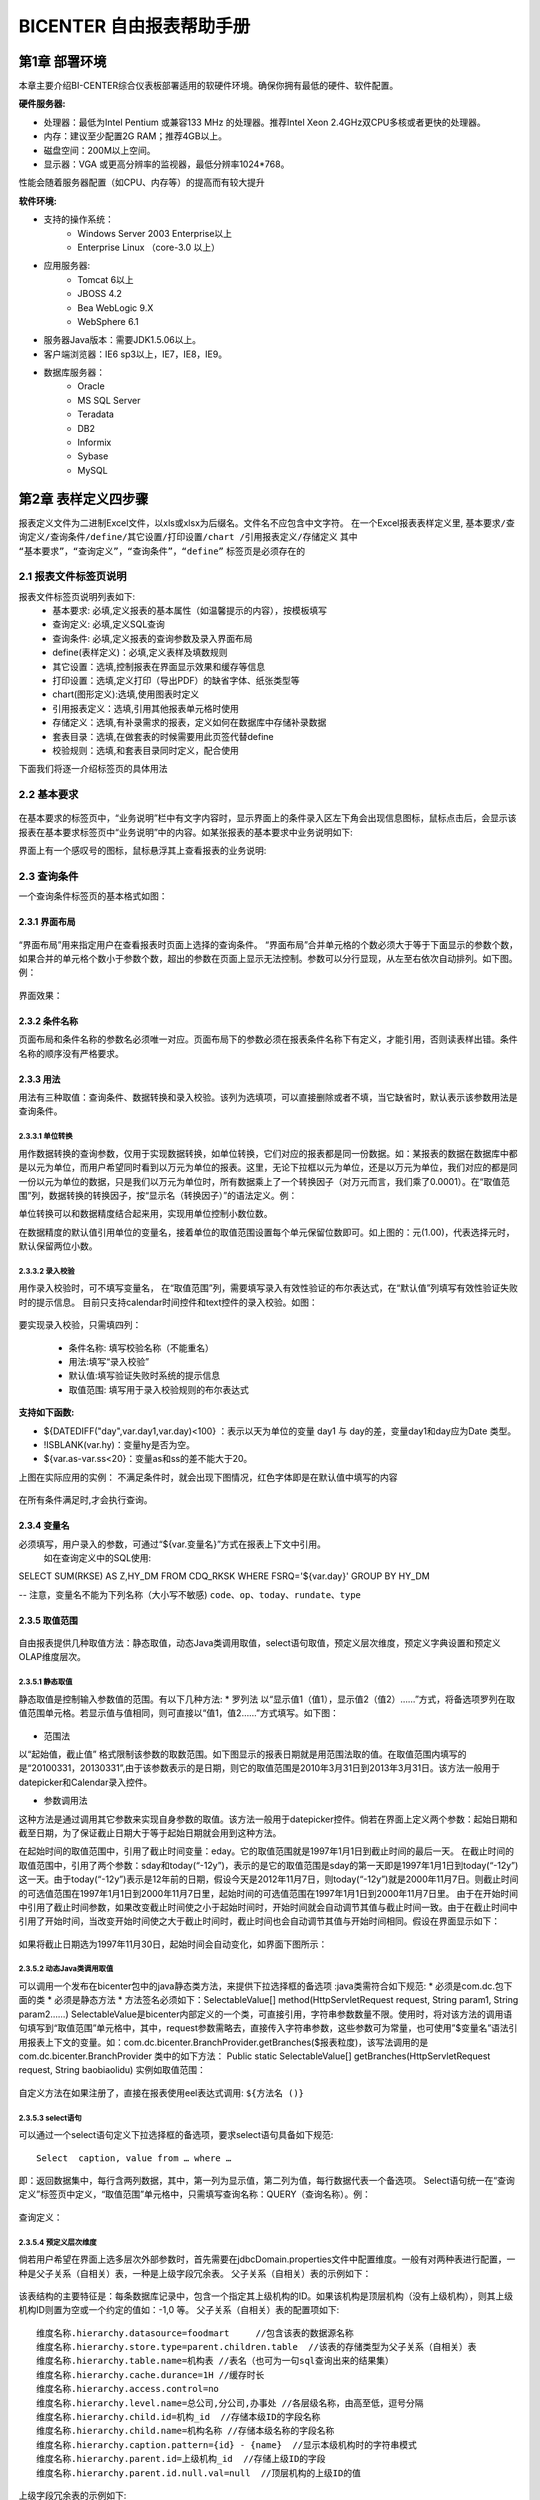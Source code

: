 .. _bicenter:

BICENTER 自由报表帮助手册
^^^^^^^^^^^^^^^^^^^^^^^^^^^^^^^^^^
第1章	部署环境
-------------------
本章主要介绍BI-CENTER综合仪表板部署适用的软硬件环境。确保你拥有最低的硬件、软件配置。

:硬件服务器:
* 处理器：最低为Intel Pentium 或兼容133 MHz 的处理器。推荐Intel Xeon 2.4GHz双CPU多核或者更快的处理器。
* 内存：建议至少配置2G RAM；推荐4GB以上。
* 磁盘空间：200M以上空间。
* 显示器：VGA 或更高分辨率的监视器，最低分辨率1024*768。
性能会随着服务器配置（如CPU、内存等）的提高而有较大提升

:软件环境:
* 支持的操作系统：
	* Windows Server 2003 Enterprise以上
	* Enterprise Linux （core-3.0 以上）
* 应用服务器:
	* Tomcat 6以上
	* JBOSS 4.2
	* Bea WebLogic 9.X
	* WebSphere 6.1
* 服务器Java版本：需要JDK1.5.06以上。
* 客户端浏览器：IE6 sp3以上，IE7，IE8，IE9。
* 数据库服务器：
	* Oracle 
	* MS SQL Server 
	* Teradata
	* DB2
	* Informix
	* Sybase
	* MySQL

第2章	表样定义四步骤
-------------------------
报表定义文件为二进制Excel文件，以xls或xlsx为后缀名。文件名不应包含中文字符。
在一个Excel报表表样定义里, ``基本要求/查询定义/查询条件/define/其它设置/打印设置/chart /引用报表定义/存储定义``   
其中 ``“基本要求”，“查询定义”，“查询条件”，“define”`` 标签页是必须存在的

2.1	报表文件标签页说明
~~~~~~~~~~~~~~~~~~~~~~~~~~~
报表文件标签页说明列表如下:	
	* 基本要求:	必填,定义报表的基本属性（如温馨提示的内容），按模板填写
	* 查询定义:	必填,定义SQL查询
	* 查询条件:	必填,定义报表的查询参数及录入界面布局
	* define(表样定义)：必填,定义表样及填数规则
	* 其它设置：选填,控制报表在界面显示效果和缓存等信息
	* 打印设置：选填,定义打印（导出PDF）的缺省字体、纸张类型等
	* chart(图形定义):选填,使用图表时定义
	* 引用报表定义：选填,引用其他报表单元格时使用
	* 存储定义：选填,有补录需求的报表，定义如何在数据库中存储补录数据
	* 套表目录：选填,在做套表的时候需要用此页签代替define
	* 校验规则：选填,和套表目录同时定义，配合使用
下面我们将逐一介绍标签页的具体用法

2.2	基本要求 
~~~~~~~~~~~~~~~~~~~~~~~~~~~
 .. image :: _static/images/bicenter/2.2.1.png 
在基本要求的标签页中，“业务说明”栏中有文字内容时，显示界面上的条件录入区左下角会出现信息图标，鼠标点击后，会显示该报表在基本要求标签页中“业务说明”中的内容。如某张报表的基本要求中业务说明如下:
 .. image :: _static/images/bicenter/2.2.2.png
界面上有一个感叹号的图标，鼠标悬浮其上查看报表的业务说明:
 .. image :: _static/images/bicenter/2.2.3.png

2.3	查询条件
~~~~~~~~~~~~~~~~~~~~~~~~~~~
一个查询条件标签页的基本格式如图：
 .. image :: _static/images/bicenter/2.3.1.png

2.3.1	界面布局
..................
 .. image :: _static/images/bicenter/2.3.1.1.png
“界面布局”用来指定用户在查看报表时页面上选择的查询条件。
“界面布局”合并单元格的个数必须大于等于下面显示的参数个数，如果合并的单元格个数小于参数个数，超出的参数在页面上显示无法控制。参数可以分行显现，从左至右依次自动排列。如下图。例：
 .. image :: _static/images/bicenter/2.3.1.2.png
界面效果：
 .. image :: _static/images/bicenter/2.3.1.3.png
 
2.3.2	条件名称
...................
页面布局和条件名称的参数名必须唯一对应。页面布局下的参数必须在报表条件名称下有定义，才能引用，否则读表样出错。条件名称的顺序没有严格要求。

2.3.3	用法
..................
用法有三种取值：查询条件、数据转换和录入校验。该列为选填项，可以直接删除或者不填，当它缺省时，默认表示该参数用法是查询条件。

2.3.3.1	单位转换
'''''''''''''''''''''''
用作数据转换的查询参数，仅用于实现数据转换，如单位转换，它们对应的报表都是同一份数据。如：某报表的数据在数据库中都是以元为单位，而用户希望同时看到以万元为单位的报表。这里，无论下拉框以元为单位，还是以万元为单位，我们对应的都是同一份以元为单位的数据，只是我们以万元为单位时，所有数据乘上了一个转换因子（对万元而言，我们乘了0.0001）。在“取值范围”列，数据转换的转换因子，按“显示名（转换因子）”的语法定义。例：
 .. image :: _static/images/bicenter/2.3.3.1.1.png
单位转换可以和数据精度结合起来用，实现用单位控制小数位数。
 .. image :: _static/images/bicenter/2.3.1.1.2.png
在数据精度的默认值引用单位的变量名，接着单位的取值范围设置每个单元保留位数即可。如上图的：元(1.00)，代表选择元时，默认保留两位小数。

2.3.3.2	录入校验
'''''''''''''''''''''''''
用作录入校验时，可不填写变量名， 在“取值范围”列，需要填写录入有效性验证的布尔表达式，在“默认值”列填写有效性验证失败时的提示信息。
目前只支持calendar时间控件和text控件的录入校验。如图：
 .. image :: _static/images/bicenter/2.3.3.2.1.png
要实现录入校验，只需填四列：

	* 条件名称:	填写校验名称（不能重名）
	* 用法:填写“录入校验”
	* 默认值:填写验证失败时系统的提示信息
	* 取值范围:	填写用于录入校验规则的布尔表达式

:支持如下函数:
* ${DATEDIFF("day",var.day1,var.day)<100} ：表示以天为单位的变量 day1 与 day的差，变量day1和day应为Date 类型。
* !ISBLANK(var.hy)：变量hy是否为空。
* ${var.as-var.ss<20}：变量as和ss的差不能大于20。
上图在实际应用的实例：
不满足条件时，就会出现下图情况，红色字体即是在默认值中填写的内容
 .. image :: _static/images/bicenter/2.3.3.2.2.png
在所有条件满足时,才会执行查询。

2.3.4	变量名
..................
必须填写，用户录入的参数，可通过“${var.变量名}”方式在报表上下文中引用。
 如在查询定义中的SQL使用::

SELECT SUM(RKSE) AS Z,HY_DM FROM CDQ_RKSK WHERE FSRQ='${var.day}'  GROUP BY  HY_DM

-- 注意，变量名不能为下列名称（大小写不敏感) ``code、op、today、rundate、type`` 

2.3.5	取值范围
..................
 .. image :: _static/images/bicenter/2.3.5.1.png
自由报表提供几种取值方法：静态取值，动态Java类调用取值，select语句取值，预定义层次维度，预定义字典设置和预定义OLAP维度层次。

2.3.5.1	静态取值
'''''''''''''''''''''''''''''''''''
静态取值是控制输入参数值的范围。有以下几种方法:
* 罗列法
以“显示值1（值1），显示值2（值2）……”方式，将备选项罗列在取值范围单元格。若显示值与值相同，则可直接以“值1，值2……”方式填写。如下图：
 .. image :: _static/images/bicenter/2.3.5.1.1.png
* 范围法
以“起始值，截止值” 格式限制该参数的取数范围。如下图显示的报表日期就是用范围法取的值。在取值范围内填写的是“20100331，20130331”,由于该参数表示的是日期，则它的取值范围是2010年3月31日到2013年3月31日。该方法一般用于datepicker和Calendar录入控件。
 .. image :: _static/images/bicenter/2.3.5.1.2.png
* 参数调用法
这种方法是通过调用其它参数来实现自身参数的取值。该方法一般用于datepicker控件。倘若在界面上定义两个参数：起始日期和截至日期，为了保证截止日期大于等于起始日期就会用到这种方法。
 .. image :: _static/images/bicenter/2.3.5.1.3.png
在起始时间的取值范围中，引用了截止时间变量：eday。它的取值范围就是1997年1月1日到截止时间的最后一天。
在截止时间的取值范围中，引用了两个参数：sday和today(“-12y”)，表示的是它的取值范围是sday的第一天即是1997年1月1日到today(“-12y”)这一天。由于today(“-12y”)表示是12年前的日期，假设今天是2012年11月7日，则today(“-12y”)就是2000年11月7日。则截止时间的可选值范围在1997年1月1日到2000年11月7日里，起始时间的可选值范围在1997年1月1日到2000年11月7日里。
由于在开始时间中引用了截止时间参数，如果改变截止时间使之小于起始时间时，开始时间就会自动调节其值与截止时间一致。由于在截止时间中引用了开始时间，当改变开始时间使之大于截止时间时，截止时间也会自动调节其值与开始时间相同。假设在界面显示如下：
 .. image :: _static/images/bicenter/2.3.5.1.4.png
如果将截止日期选为1997年11月30日，起始时间会自动变化，如界面下图所示：
 .. image :: _static/images/bicenter/2.3.5.1.5.png 
 
2.3.5.2	动态Java类调用取值
'''''''''''''''''''''''''''''''''''
可以调用一个发布在bicenter包中的java静态类方法，来提供下拉选择框的备选项
:java类需符合如下规范:
* 必须是com.dc.包下面的类
* 必须是静态方法
* 方法签名必须如下：SelectableValue[] method(HttpServletRequest request, String param1, String param2……)
SelectableValue是bicenter内部定义的一个类，可直接引用，字符串参数数量不限。使用时，将对该方法的调用语句填写到“取值范围”单元格中，其中，request参数需略去，直接传入字符串参数，这些参数可为常量，也可使用”$变量名”语法引用报表上下文的变量。如：com.dc.bicenter.BranchProvider.getBranches($报表粒度)，该写法调用的是 com.dc.bicenter.BranchProvider 类中的如下方法：
Public static SelectableValue[] getBranches(HttpServletRequest request, String baobiaolidu)
实例如取值范围：
 .. image :: _static/images/bicenter/2.3.5.2.1.png
自定义方法在如果注册了，直接在报表使用eel表达式调用: ``${方法名 ()}`` 

2.3.5.3	select语句
'''''''''''''''''''''''''''''''''''
可以通过一个select语句定义下拉选择框的备选项，要求select语句具备如下规范::

	 Select  caption, value from … where …

即：返回数据集中，每行含两列数据，其中，第一列为显示值，第二列为值，每行数据代表一个备选项。
Select语句统一在“查询定义”标签页中定义，“取值范围”单元格中，只需填写查询名称：QUERY（查询名称）。例： 
 .. image :: _static/images/bicenter/2.3.5.3.1.png
查询定义：
 .. image :: _static/images/bicenter/2.3.5.3.2.png

2.3.5.4	预定义层次维度
'''''''''''''''''''''''''''''''''''
倘若用户希望在界面上选多层次外部参数时，首先需要在jdbcDomain.properties文件中配置维度。一般有对两种表进行配置，一种是父子关系（自相关）表，一种是上级字段冗余表。
父子关系（自相关）表的示例如下：
 .. image :: _static/images/bicenter/tab1.png
 
该表结构的主要特征是：每条数据库记录中，包含一个指定其上级机构的ID。如果该机构是顶层机构（没有上级机构），则其上级机构ID则置为空或一个约定的值如：-1,0 等。
父子关系（自相关）表的配置项如下::

 维度名称.hierarchy.datasource=foodmart     //包含该表的数据源名称
 维度名称.hierarchy.store.type=parent.children.table  //该表的存储类型为父子关系（自相关）表
 维度名称.hierarchy.table.name=机构表 //表名（也可为一句sql查询出来的结果集）
 维度名称.hierarchy.cache.durance=1H //缓存时长
 维度名称.hierarchy.access.control=no
 维度名称.hierarchy.level.name=总公司,分公司,办事处 //各层级名称，由高至低，逗号分隔
 维度名称.hierarchy.child.id=机构_id  //存储本级ID的字段名称
 维度名称.hierarchy.child.name=机构名称 //存储本级名称的字段名称
 维度名称.hierarchy.caption.pattern={id} - {name}  //显示本级机构时的字符串模式
 维度名称.hierarchy.parent.id=上级机构_id  //存储上级ID的字段
 维度名称.hierarchy.parent.id.null.val=null  //顶层机构的上级ID的值 
 
上级字段冗余表的示例如下:
 .. image :: _static/images/bicenter/tab2.png
该类表的主要特征是：每条记录都将所有上下级关系存在相应的字段中。显而易见，该表结构中，所有非底层的字段都是有冗余的。
上级字段冗余表的配置如下::

 维度名称.hierarchy.datasource=foodmart //包含该表的数据源名称
 维度名称.hierarchy.store.type=flat.table //该表的存储类型为“上级字段冗余表”
 维度名称.hierarchy.cache.durance=1H  //缓存时长
 维度名称.hierarchy.table.name=机构表 //表名（也可为一句sql查询出来的结果集）
 维度名称.hierarchy.access.control=no
 #yes no 
 维度名称.hierarchy.level.name=总公司,分公司,办事处 //各层级名称，由高至低，逗号分隔
 维度名称.hierarchy.level.member.id=总公司_id, 分公司_id, 办事处_id  //存储各层次id的字段，由高至低，逗号分隔
 维度名称.hierarchy.level.member.name=总公司_name, 分公司_name, 办事处名称 //存储各层次名称的字段，由高至低，逗号分隔
 在“取值范围”中指定：hierarchy(配置的维度名称)即可。
 
 
Hierarchy + multiSelect写法::

	在jdbcDomain.properties配置文件中， #hierarchy define中添加上级字段冗余表维度配置：
	shuiwuhy.hierarchy.datasource=MSW    //MSW数据源
	shuiwuhy.hierarchy.store.type=flat.table //该表的存储类型为“上级字段冗余表”shuiwuhy.hierarchy.cache.durance=1H      //缓存时长1小时
	shuiwuhy.hierarchy.table.name=dim_dm_hy   //所用的数据库表名
	shuiwuhy.hierarchy.access.control=no
	#yes no 
	shuiwuhy.hierarchy.level.name=产业,行业门类,行业     //三级分层
	shuiwuhy.hierarchy.level.member.id=cy_mc,hyml_mc,hy_mc  //显示名称
	shuiwuhy.hierarchy.level.member.name=cy_mc,hyml_mc,hy_mc  //ID名称
	
查询条件标签页：
 .. image :: _static/images/bicenter/2.3.5.4.1.png
层次多选的录入控件用：multiSelect,取值范围为：hierarchy(配置的维度名称)。上图紫色框中部分数据格式设为111，表示第一二三层均可选，“0”表示不可选，“1”表示可选，不填时默认最底层可选。

2.3.5.5	预定义字典设置
'''''''''''''''''''''''''''''''''''
预定义字典设置定义了一个表中键值与其它值的对应关系，使用时可通过键值，获得相应的其它值，同样在jdbcDomain.properties文件中配置，配置语法如下::

 字典名称.dictionary.datasource=数据源      //配置数据源名
 字典名称.dictionary.store.type=table    //目前仅支持对数据库的表进行配置
 #flat table xml sql
 字典名称.dictionary.table.name= sql 查询语句    //通过sql语句，取出需要的字段，支持用select * from table的形式取出表中所有的字段
 字典名称.dictionary.key.field=字段名   // 键值所在字段名
 字典名称.dictionary.name.field=字段名   //名称所在字段名
 字典名称.dictionary.caption.pattern={id} - {name}   //显示名称的模式
 字典名称.cache.durance=1H       //缓存时长
 
 .. 例::
 
 sjhy.dictionary.datasource=MSW
 sjhy.dictionary.store.type=table
 sjhy.dictionary.table.name=select * from DIM_DM_HY
 sjhy.dictionary.key.field=HY_DM
 sjhy.dictionary.name.field=HY_MC
 sjhy.dictionary.caption.pattern={id} - {name}
 sjhy.cache.durance=1H
 
配置好的字典，在条件中，可以为选择控件提供取值，在“取值范围”一栏以：dictionary（字典名称）格式定义即可。当作为选择控件时，缺省情况下，显示值默认为 “名称所在字段”，实际值默认为“键值所在字段”。

2.3.5.6	预定义分析工具维度层次
'''''''''''''''''''''''''''''''''''
预定义分析工具维度层次，是BI-CENTER分析工具已经做好的层次信息，通过配置直接拿过来使用。同样在jdbcDomain.properties文件中配置，配置语法如下::

 维度名称.hierarchy.datasource=数据来源  //定义连接分析工具数据源的地址，数据源名称，取值维度等
 维度名称.hierarchy.store.type=url      //以下写法讲解同上面几种
 维度名称.hierarchy.caption.pattern={id} - {name}
 维度名称.hierarchy.cache.durance=1H
 维度名称.hierarchy.access.control=yes     //是否受框架权限控制
 维度名称.hierarchy.key=bicenter.key
 #asc desc none
 维度名称.hierarchy.sort=desc           //树形结构的排序规则
 #decimal,time
 维度名称.hierarchy.caption.sort.type=time   //目前只支持时间
 维度名称.hierarchy.caption.sort.parttern=yyyy年MM月dd日  //时间最底层的格式
 
 .. 例::
 
 olaptime.hierarchy.datasource=http://10.126.3.77:7001/olap/op/memberData?dsnId=/public/dsn/SW业务场景.dsn&cubeName=SW业务场景&hierName=[DIM_DM_TIME]&user=admin&_code=汉语
 olaptime.hierarchy.store.type=url
 olaptime.hierarchy.caption.pattern={name}
 olaptime.hierarchy.cache.durance=1H
 olaptime.hierarchy.key=bicenter.key
 #asc desc none
 olaptime.hierarchy.sort=asc
 #decimal,time
 olaptime.hierarchy.caption.sort.type=time
 olaptime.hierarchy.caption.sort.parttern=yyyy年MM月dd日
 
 配置好的维度层次，在条件中，可以为选择控件提供取值，在“取值范围”一栏以：hierarchy（维度名称）格式定义即可。当作为选择控件时，缺省情况下，显示值默认为 “层次名称字段”，实际值默认为“层次标识字段”。
 .. image :: _static/images/bicenter/2.3.5.6.1.png
 
2.3.6	依赖关系（级联菜单）
....................................
在自由报表中的依赖关系都是通过sql语句的参数传递，程序自动推断取值。如定义下拉列表框的依赖关系：
第一步：首先在查询条件中定义，在依赖参数的数据格式列以：
${var.被依赖的变量名}
的格式填写。如：
 .. image :: _static/images/bicenter/2.3.6.1.png
表示：行业门类的取值依赖行业，行业的取值依赖行业门类。
第二步：在查询定义中定义依赖关系的sql语句。如：
 .. image :: _static/images/bicenter/2.3.6.2.png
界面显示效果:
 .. image :: _static/images/bicenter/2.3.6.3.png

2.3.7	显示变量名
....................................
按需填写。对于下拉选择框、日期等录入控件，除须定义录入的参数值本身外，还需定义该参数的显示值，如：机构代码为“1000”，显示值为“xxx总行”；传入日期参数值为“20110101”，显示日期值为“2011年1月1日”。这种情况下，使用显示变量名存储变量的显示值。同样，可在报表上下文中通过“$显示变量名”方式引用显示变量的值。
注意，变量名不能为下列名称（大小写不敏感）
 .. image :: _static/images/bicenter/2.3.7.1.png

2.3.8	录入控件
....................................
在自由报表中，通过录入控件实现用户简单快捷地选择参数。这些录入控件主要包括文本框、下拉选择框和时间选择控件。下面我们将分类一一阐述。
 .. image :: _static/images/bicenter/2.3.8.1.png
 
2.3.8.1	文本框（text）
'''''''''''''''''''''''''''''''''''
文本框控件用于用户直接录入文本信息，用户可自由录入任何信息，不受任何限制。可在“默认值”一栏中定义其默认值，“输入范围”、 “显示变量名”等栏无效。如果定义了默认值，查看报表时，文本框首先显示默认值；否则为空。
文本框控件显示时按浏览器给定的缺省宽度展现， 也可通过“控件属性”（详见1.3.9）列来改变其宽度，例界面上某文本框的展示效果如下：
 .. image :: _static/images/bicenter/2.3.8.1.1.png
 
2.3.8.2	下拉选择框（select）
'''''''''''''''''''''''''''''''''''
下拉选择框用于用户在一个范围内选取一个值。下拉选择框的每个选项含两个值，一个为“显示值”，一个为“隐含值”，其中，“显示值”是用户在控件中看到的文本值，“隐含值”则不为用户所见，但它常常是我们在业务上使用的值（比如编码），因此，在“显示变量名”栏中填写的变量名对应于“显示值”，“变量名”栏的变量名则对应于“隐含值”。
如果“输入说明”栏中定义为“必选”，则下拉选择框中不含空白选项，否则，会包含一个表示什么都不选的空白选项。下拉选择框同样可以定义“默认值”，默认值必须是存在的选项，且必须用“隐含值”定义。
下拉选择框的“输入范围”一栏，用于定义其可用的所有选项（不必包含空白选项）。具体定义方法见上一节内容。
“数据格式”一栏对下拉选择框无意义
 .. image :: _static/images/bicenter/2.3.8.2.1.png

2.3.8.3	智能文本框（itext）
'''''''''''''''''''''''''''''''''''
智能文本框和下拉选择框一样，用于支持用户在一个范围内选取一个值，不同的只是操作方式，下拉选择框通过下拉按钮，查看所有选项，然后选择一项；而智能文本框没有下拉按钮，也不会列出所有选项，通过键入文本，智能文本框仅将与键入文本匹配的选项列出，由用户选择。用户也可在不键入文本的情况下，按“下箭头”键，显示部分选项。
至于各栏目的填写方式及意义，则与下拉选择框一致。
 .. image :: _static/images/bicenter/2.3.8.3.1.png

2.3.8.4	日期选择（datepicker）
'''''''''''''''''''''''''''''''''''
日期选择控件提供多种粒度的时间选择，包括：年、年半年、年季、年月、年月旬、年月日等。
日期选择控件也有“显示值”，“隐含值”之分。日期选择控件的“隐含值”，是预定义的编码，编码规则如下表：
 .. image :: _static/images/bicenter/tab3.png
 
日期选择控件由“数据格式”栏控制其时间粒度，具体写法见“数据格式”。
例如：年季数据格式为：yyq；年月数据格式为：yymm。
日期选择控件同样支持以当前时间为基准定义的“默认值”，具体语法见下一节“日期选择控件的缺省值”部分。
 .. image :: _static/images/bicenter/2.3.8.4.1.png

2.3.8.5	日历选择（Calendar）
'''''''''''''''''''''''''''''''''''
日历控件为日期选择参数的特殊形式
 .. image :: _static/images/bicenter/2.3.8.5.1.png
 
2.3.8.6	多选下拉框（multiSelect）
'''''''''''''''''''''''''''''''''
界面显示:
 .. image :: _static/images/bicenter/2.3.8.6.1.png
这种方式是为用户能够简单快捷的在某一层或某几层行业上选择多个成员。
特别需要说明的是，multiSelect通过格式来控制选取值的表现形式，其语法如下：
左字符串*右字符串|分隔字符串，在“查询定义”的函数中：${format(var.swhy,"|'*'|,")}
例： 如果多选下拉框选中了值 1， 2， 3 则：
如格式串为： ‘*' |，   则值变量为：‘1’，‘2’，‘3’
如格式串为： （*）|；   则值变量为：（1）；（2）；（3）
 .. image :: _static/images/bicenter/2.3.8.6.2.png
如果我们定义的三层多选，可以在数据格式处定义哪一层可选，“0”代表不能选择，“1”代表可选。默认不填的情况时最底层可选。
	例：在数据格式写“001”这样就只有第三层的成员能被选择。

2.3.9	控件属性
....................................
可填，用户可以根据自身的需要控制在界面显示的控件的长度。只需要在查询条件中增加一列“控件属性”，在控件属性一列填上：width:数字+em即可。表示控件显示为多长的字符宽度。假设在查询条件中定义如下:
 .. image :: _static/images/bicenter/2.3.9.1.png 
除此之外，还可以在控件属性中设置多选自动选择所有子成员功能，在控件属性中，填写：checkboxType:autocheckChildren即可，如果在控件属性中既需要设置width又要设置多选自动选择所有子成员，中间用分号隔开即可。如::

		width:20em;checkboxType:autocheckChildren

2.3.10	只读
....................................
若用户想使界面上的录入控件不可用，只需在查询条件标签页插入“只读”列，在只读列中填写布尔表达式，当其为真时，相应控件被置为不可输入状态，为假时，相应控件可用。该列缺省时，默认为假。如下图：
 .. image :: _static/images/bicenter/2.3.10.1.png
界面显示的产品名称控件呈灰色不可用
	只读列填写表达式：
 .. image :: _static/images/bicenter/2.3.10.2.png
注意，表达式中字符串需要使用””(双引号)。

2.3.11	数据类型
....................................
必填，指明传入参数的类型，下列类型之一： 
String：字符串，Number：数值，Date：日期

2.3.12	默认值
....................................
按需填写：对于日期选择控件、下拉选择框等控件，可定义其默认值。

2.3.12.1	日期选择控件的缺省值
'''''''''''''''''''''''''''''''''''
对于日期选择控件的缺省值定义，涉及到取当前时间或当前数据更新时间，因此语法较为特殊： ``${var.today( [+|-] n [d|t|m|q|s|y] )}`` 
或 ``${var.rundate([+|-] n [d|t|m|q|s|y] )}``其中， ``${var.today} 、${var.rundate}`` 为报表上下文的全局变量，分别为当前自然时间及当前数据更新时间的值。
+表示当前时间加，-表示当前时间减。
n 为数值。
d表示天，t表示旬，m表示月，q表示季，s表示半年，y表示年。
例::

 ${today("-1d")} 表示当前时间上一天， ${today("-2t")}表示上一旬， ${today("-3m")}表示三个月前……
 
要使${rundate("-nm")}有意义，需要额外的配置，否则其等于系统当前时间（与today一致）。参见 “数据更新时间获取方法设置”部分。

2.3.12.2	取Http Session或Http Request上下文中的参数值
'''''''''''''''''''''''''''''''''''''''''''''''''''''''''''
当报表中需要引用Http Session 或 http request 中的字符串类型的参数值（注意：只能是字符串类型）时，可通过定义一个变量，通过定义缺省值，获取该参数，语法如下： 
	* session（“key”）   ：Http Session 中，名称为“key”的参数值
	* request（“key”）  ： Http Request中，名称为“key”的参数值

2.3.12.3	下拉选择框默认值
'''''''''''''''''''''''''''''''''''
如使用层次维度的方法查询出取值范围，在默认值处第一种是直接填写显示变量名，第二种是(变量名)例：
 .. image :: _static/images/bicenter/2.3.13.3.1.png
此例第一种默认值为：1400 - 食品制造业
第二种默认值为：(1400)

2.3.13	数据格式
....................................
Calendar控件的数据格式
按需填写。 对于日历控件，可在此栏定义格式。默认格式为yymmdd，格式串含义如下：
yymmdd  一个y（11）表示两位年，两个y表示4位年（2011）
一个m表示一位月份，两个m表示两位月份， 一个d表示一位日期，两位d表示两位日期。
例:: 

yymmdd        20110101

如果日期变量与显示变量格式不一致，按如下写法分别给出：
显示变量格式（值变量格式）
2.Datepicker 控件的数据格式
Datepicker 控件可提供年、年半年、年季、年月旬、年月日等多种粒度的时间选择。使用哪种粒度，是通过数据格式控制的，规则如下：
	* yy (年)
	* yys (年半年)
	* yyq (年季)
	* yymmt (年月旬)
	* yymmdd (年月日)

2.3.14	输入说明
....................................
控制输入值是否为必填项
 .. image :: _static/images/bicenter/2.3.14.1.png
例：在文本框控件的输入说明选“可输
 .. image :: _static/images/bicenter/2.3.14.2.png
在文本框控件的输入说明选“必输”
 .. image :: _static/images/bicenter/2.3.14.3.png
必输项没有输入任何值时会提示：
 .. image :: _static/images/bicenter/2.3.14.4.png
 
2.4	查询定义
~~~~~~~~~~~~~~~~~~~~~~~~~~~
查询定义是定义表样define需要的query信息。通过SQL，定义了怎样从数据库当中取出需要的数据。如下图所示，由查询名称，数据源，选择参数，用法，分组字段和查询定义列组成
 .. image :: _static/images/bicenter/2.4.1.png
 
2.4.1	基本规则
..............................
查询定义是表样define需要的query信息，说明如下：
 * “查询名称”，“数据源”，“查询定义”是必须的。数据源可以支持从多个数据库   读取数据。
 * 每个查询须定义一个不重复的名称。以便报表的其它部分对其进行引用。
 * 此处的SQL语句结束时不需要使用“；”。
 * 查询语句使用数据源的名称，在此处定义。数据源名称须与配置文件jdbcDomain.properties中数据库连接的设置保持一致。
如上图中数据源rwa就与下面它的配置文件jdbcDomain.properties中的设置的数据源名称保持一致::

rwa.jdbc.driverClassName=com.microsoft.sqlserver.jdbc.SQLServerDriver
rwa.jdbc.url=jdbc:sqlserver://10.6.10.40:1433;databaseName=RWA;SelectMethod=cursor
rwa.jdbc.username=sa
rwa.jdbc.password=123456

报表上下文变量是指由报表引擎传入的参数，以“${var.变量名}”引用。需要注意的是，无论变量的数据类型如何，报表引擎都只能将其替换为文本串，因此，用户需自行决定是否需要加引号。如::
 
     select * from people where name=’${var.name}’   (${var.name}为字符串，需加‘’)
	 select * from people where age=${var.age}      (${var.age} 为数值)


2.4.2	用法
..............................
Sql查询语句可有如下用法：``“数据查询”、“前置处理”及“参数值”`` 
 * 用于“数据查询”的SQL语句用于从数据库中提取数据，填写到报表中.
 * “前置处理”须在所有查询发生之前率先进行查询，它通常用于执行一个或多个存储过程，其书写语法如下::
 
		{ call 存储过程名称(${var.参数1}，${var.参数2}…)}
例::

		{call SYMBOLS.TP_AM_REPORT.TP_AM_SUBJECT_LIMIT ( ${var.branch}, 
		${var.subcode}, ${var.userid})}

 * “参数值”查询用于填充报表查询条件中某参数的备选项，在 ``“查询条件”`` 标签页中，相应变量通过查询名称对其进行引用。

2.4.3	选择参数
..............................
“选择参数”的定义，使得我们可以在同一查询名称下，根据选择变量条件的不同，定义多个SQL语句和（或）数据源。执行时，根据某个变量的取值，来决定使用不同的SQL语句和（或）数据源进行查询。
选择变量支持如下语法：${var.变量名==值} 或  ${var.变量名=值} 例：
 .. image :: _static/images/bicenter/2.4.3.1.png
在选择参数一列填写布尔表达式，当判断布尔表达式为真时，才会执行后面的查询定义。

2.4.4	存储过程使用
..............................
查询定义直接调用写好的存储过程，，查询条件选择"前置处理"，使用语法{call 过程名称(参数1,参数2)}
 .. image :: _static/images/bicenter/2.4.4.1.png

2.4.5	动态获取数据源
..............................
数据源名称也可以动态从url或者session中获取。
如从url传入数据源名称：
 .. image :: _static/images/bicenter/2.4.5.1.png
此报表的URL为：
http://[ip]:[port]/应用名称/RegularReport?type=office2007/msw/mswqing2.xlsx&day=200601&_aal=queryreport&queryname=MSW
数据源名称MSW就从通过url传入报表中。
如果seesion中有数据源名称，可以使用${session[datasrc]}获得。

2.5	表样取数define
~~~~~~~~~~~~~~~~~~~~~~~~~~~
 .. image :: _static/images/bicenter/2.5.1.png
表样在界面上显示内容和结构的定义。下面具体介绍。

2.5.1	报表define基本结构
..............................
 .. image :: _static/images/bicenter/2.5.1.1.png
如图，一个报表，我们将其分为标题区，表格区，（表前附加信息，表后附加信息）。 而表格区可进一步分为：左上单元格，行表头，列表头、数据区，右下单元格。

2.5.2	定义报表的过程
..............................
通常，定义一张报表的基本步骤如下:
 * 定义表样（所见即所得）
 * 标注左上单元格
 * 标注右下单元格
 * 填写单元格，确定取数逻辑
 * 特殊功能批注
 * 完成

2.5.3	EEL语法
..............................
EEL语法是EL语法的扩展，EL 语法最大的特点就是使用上很方便。EL主要的语法结构：
例：${sessionScope.user.gender}
所有EL都是以${为起始、以}为结尾的。上述EL范例的意思是：从Session的范围中，取得用户的性别。

2.5.3.1	[ ]与. 运算符
'''''''''''''''''''''''''''''''''''''
EL 提供 . 和 [ ] 两种运算符来导航数据。下列两者所代表的意思是一样的：
${ds.ORDER.Quantity}等于${ds.ORDER[Quantity]}
不过，某些特殊情况下，两者会有差异：
当要存取的属性名称中包含一些特殊字符，如. 或 – 等并非字母或数字的符号，就一定要使用 [ ]，例如：${ds.user.My-Name }
上述是不正确的方式，应当改为：${ds.user[My-Name]}
在自由报表中， EEL语法主要用于：
*	定义变量引用
*	定义数据引用
*	定义字典引用
*	定义混合运算
*	定义url参数引用
*	定义session参数引用

2.5.3.2	变量引用
'''''''''''''''''''''''''''''''''''''
变量引用是通过内置对象var 标示查询条件变量实现的。变量引用格式： ``${var.varName}`` 
如::

		select  b.SWJG_3_JC as JC,a.NSRMC as NS,c.ZSXM_JC as XM,a.RKSE as SE from dbo.CDQ_RKSK a 
		inner join dbo.DIM_DM_SWJG b on a.SWJG_DM=b.SWJG_DM 
		inner join dbo.DIM_DM_ZSXM c on a.ZSXM_DM=c.ZSXM_DM
		where a.FSYF='${var.day}' and f.CY_MC='${var.cy}'

例在参数依赖关系中::

		select distinct hyml_mc,hyml_dm from dim_dm_hy where cy_dm='${var.cy}'

这个控件的取值是依赖于变量名为cy条件的值

2.5.3.3	查询数据集中数据的引用
'''''''''''''''''''''''''''''''''''''
数据引用是通过内置对象ds 标示查询数据集实现的。查询数据引用格式：
${ds.dataSetName.filedName}
如：``${ds.oa.HY}`` ，取出查询名为oa的HY字段。
对于有条件限制的查询数据，引用时只需遵循下面格式即可：
${ds.dataSetName[field1=1][field2=2][fieldName]}
如：${ds.oa[CY_MC=第一产业][NSRMC]}，取出查询名为oa且CY_MC是第一产业的NSRMC字段。
不仅支持在define标签页引用查询数据，也支持在sql语句中引用查询数据，格式
同上。
如::

		select  SWJG_5_JC WHERE SWJG_4_JC ='${ds.HZ[SWJG4]}'


2.5.3.4	字典引用
'''''''''''''''''''''''''''''''''''''
字典引用格式：
${dic.字典名[键值][字段名]}
* :ref:`字典引用详情参考 <dictionary>`

2.5.3.5	混合运算
'''''''''''''''''''''''''''''''''''''
混合运算一般即是指四则运算，例::

		${(ds.oa[CY_MC=第一产业][RKSE]-ds.od[CY_MC=第一产业][RKSE])/ds.od[CY_MC=第一产业][RKSE]


2.5.3.6	url请求参数引用
'''''''''''''''''''''''''''''''''''''
url请求参数引用格式：${request[paraName]}

2.5.3.7	seesion参数引用
'''''''''''''''''''''''''''''''''''''
session参数引用格式：${session[paraName]}

第3章	清单型报表定义的说明
---------------------------------
清单型报表有下列几种变形：
1、	只有明细项，这类报表最为简单， SQL查出来展现即可。
2、	明细 + 总计，这类报表推荐使用下面前端分组汇总的方式。
3、	明细+小计+总计，就可以使用前端分组汇总和数据库分组汇总两种方式。

3.1	简单的清单报表
~~~~~~~~~~~~~~~~~~~~~~~~~~~
这类报表只需要定义SQL把数据查询出来前端展现。例:
 .. image :: _static/images/bicenter/3.1.1.png
这张报表非常简单，下图的define：   基本批注为标题，左上表头，右下单元格。
 .. image :: _static/images/bicenter/3.1.2.png
查询定义：“查询定义”列SQL将所用数据全部取出来
 .. image :: _static/images/bicenter/3.1.3.png

3.2	标注分组汇总
~~~~~~~~~~~~~~~~~~~~~~~~~~~
清单型报表的分组汇总支持两种方式:
	* 第一种方式: 从数据库查询清单数据,在BI-CENTER的服务端进行汇总以及前端显示。
	* 第二种方式: 在数据库查询清单数据与汇总数据,在BI-CENTER报表前端显示。

3.2.1	第一种 前端分组汇总
....................................
无论是小计还是总计，进行前端分组汇总时只能放在分组清单的后面。例
 .. image :: _static/images/bicenter/3.2.1.1.png
做到上图报表的效果， 第一层按产品数量求和，最后总订单数量总计。需使用分组技术，先定义分组字段，然后取数；总计处可以使用分组聚合函数。写法如下：

3.2.1.1	定义分组
'''''''''''''''''''''''''
在“查询定义”标签页，“查询定义”列SQL将所用数据全部取出来。“分组字段”列填写分组字段，多个字段用逗号隔开。
 .. image :: _static/images/bicenter/3.2.1.1.1.png
 “ShipName”产品名称，第一次小计字段。
      注：SQL语句需要order by 分组字段。


3.2.1.2	批注
'''''''''''''''''''''''''''''''
表样define的标签页：
分组需要标识的地方用“bindTo: "group.查询名称[分组字段]"”，如果分组字段只有一个直接“bindTo: "group.查询名称"”。
基本批注为标题，左上表头，右下单元格，分组处写法
 .. image :: _static/images/bicenter/3.2.1.2.1.png
 
3.2.1.3	分组聚合函数
'''''''''''''''''''''''''''''''
可以使用一些特定的聚合函数来快速的分组求和等操作。
一般写法：$(group.查询名称(分组字段名).分组函数名(公式字段名))。
支持的函数如下：
 .. image :: _static/images/bicenter/tab4.png
其中，上下文敏感的函数，是指根据其出现位置的不同，会得到不同结果的函数，如：当分组求和函数出现在分组尾时，得到的是该分组所有行的和；当其出现在查询语句所在行时，其结果是从第一行到当前行的和；当其出现在表头时，得到的是第一行的值。其它上下文敏感函数的行为也是同样的。例如：
 .. image :: _static/images/bicenter/3.2.1.3.1.png
界面显示：
 .. image :: _static/images/bicenter/3.2.1.3.2.png

3.2.1.4	数据集聚合函数
'''''''''''''''''''''''''''''''
除分组聚合外，BI-CENTER还支持对整个查询结果集的某个字段进行聚合运算。
一般写法：$(aggrds.查询名称.分组函数名(字段名))。
支持的函数列表如下：
 .. image :: _static/images/bicenter/tab5.png
使用以上函数时，都需定义一个分组，此分组可以不使用。
 	我们程序还有一些自定义的函数：
  ${dcLastDay(var.day,"yyyy年MM月dd日")}    显示“day”的最后一天
          day            为参数时间
yyyy年MM月dd日   界面显示的格式
${dcToDate(var.day)} ：把“day” 的格式转换成日期型，这样就可以参与日期的运算了。
${ (calcDate(dcToDate(var.day),"-12m")}：显示“day”12个月前的日期，这里的“-12m”代表12月前。
“[+|-] n [d|t|m|q|s|y]” +表示当前时间加，-表示当前时间减。
n 为数值。
d表示天，t表示旬，m表示月，q表示季，s表示半年，y表示年。
还可以进一步用format 函数控制最终的显示效果，如：
${format(calcDate(dcToDate(var.day),"-12m"),"yyyy年MM月")}
  还可以转换时间格式：${dcConvertDate(var.day,"yq")}   把“day”的格式转为年季。

3.2.2	第二种 数据库分组汇总
....................................
 .. image :: _static/images/bicenter/3.2.2.1.png
想要得到上图的效果，“前端分组”是一种方式，下面介绍第二种“数据库分组”方法。

3.2.2.1	定义分组
'''''''''''''''''''''''''''''''
“查询定义”标签页：
 .. image :: _static/images/bicenter/3.2.2.1.1.png
如上图可以看出，“SK”为清单明细的查询，“HZ”为行业小计入库税额的查询， “ZJ”为入库税额总计的查询。   清单处的查询定义“${ds.HZ[HY_MC]}”是取“HZ”查询处的“HY_MC”作为分组字段。程序执行时，先执行没有依赖关系的SQL，“HZ”查询可以查询出“HY_MC”字段，然后将“HZ”的“HY_MC”带到“SK”查出明细。展现的顺序由define标签页的样式控制。

3.2.2.2	批注
'''''''''''''''''''''''''''''''
表样define的标签页：基本批注为标题，左上表头，右下单元格。
 .. image :: _static/images/bicenter/3.2.2.2.1.png
程序会根据表样定义，自动在界面进行分组展示。
 
3.3	清单型数据区定义
~~~~~~~~~~~~~~~~~~~~~~~~~~~
 .. image :: _static/images/bicenter/3.3.1.png
 把查询出来的结果集填入数据区。
解释：
* oa             ：查询的名称/结果集，必须和查询定义想对应。
* .              ：分隔符
* JC             ：结果集的列名
目前有两种方式在一个单元格中引用查询结果。
1.	${ds.查询名.字段名}
一个单元格只填写一个查询结果值，且该单元格以行为单位向下扩充时，使用该方式。该方式的查询名须与SQL查询定义中的查询名称一致。例：
 .. image :: _static/images/bicenter/3.3.2.png
2.	${ds.查询名[字段名]}
要存取的属性名称中包含一些特殊字符，如. 或 – 等并非字母或数字的符号，就一定要使用 [ ] 例：
 .. image :: _static/images/bicenter/3.3.3.png
在清单型报表中，如果数值类型的数据位数大于11位，导出excel时该列数据会用科学计数法表示；如果小数点后几位均为零，导出excel时该列数据的这些零不会被保留。若想保留之前数据的格式，这种情况下需要在单元格上加一个转义字符:&nbsp;例：
 .. image :: _static/images/bicenter/3.3.4.png

3.4	清单型报表同行excel运算
~~~~~~~~~~~~~~~~~~~~~~~~~~~
在清单型报表中，支持同行的excel运算但是不支持跨行运算。只需在Excel的define标签页定义即可。某张清单型报表的define标签页定义如下：
 .. image :: _static/images/bicenter/3.4.1.png
界面显示：
 .. image :: _static/images/bicenter/3.4.2.png
 
3.5	清单型报表交替背景色定义
~~~~~~~~~~~~~~~~~~~~~~~~~~~
3.5.1	填充色定义
............................
在相应的行上，将报表最后一列相邻的右边一个单元格，着上用于交替的背景色。例：
 .. image :: _static/images/bicenter/3.5.1.1.png
界面显示：
 .. image :: _static/images/bicenter/3.5.1.2.png

3.5.2	标注颜色值定义
............................
在定义颜色的时候需要特别注意，按下图操作：
 .. image :: _static/images/bicenter/3.5.2.1.png
填充的颜色必须用颜色码RGB来标识，否则会出现偏色的问题。
在标注上直接写明颜色的编号：
 .. image :: _static/images/bicenter/3.5.2.2.png
界面显示：
 .. image :: _static/images/bicenter/3.5.2.3.png
 
3.6	统计图定义
~~~~~~~~~~~~~~~~~~~~~~~~~~~
3.6.1	chart定义
............................
统计图通过增加标签页“chart”定义。 如下图所示：
 .. image :: _static/images/bicenter/3.6.1.1.png
 * 名称：用于定义统计图的名称。
 * 标题：显示在统计图上的标题。
 * 数据单位：填写后放在副标题的位置。
 * 数据精度：小数位数。
 * 自动进位：|前面为数据缩进的位数，|后面为图上所带对应位数的单位。
如设1000，不满1000的，保持原值显示，大于等于1000的数据会自动转换成K,M类数据；如设1|千，不满1000的，保持原值显示，大于等于1000的数据会自动转换成格式：N千；如设10,10,10,10|十,百,千,万,数据会按照自身的大小转化成N十,N百,N千，N万显示。
 * 横坐标轴说明：横坐标名称。
 * 纵坐标轴说明：纵坐标名称。
 * 三维显示：是否3D图形，否为2D图。
 * 类型：定义统计图的类型。
目前支持饼图,散点图,条形图,柱状图,堆叠图,线图,面积图,累积图,漏斗图,金字塔图,。
 * 色系：定义统计图使用的颜色系列（jdbcDomain内可预定义）
 * 数据序列名称： 定义数据序列的名称， 一个数据序列对应报表数据的一列（或几列），当一幅图中包含多个数据序列时，用“，”分隔，如：序列1，序列2，序列3……和下面的“数据序列所在的列或行”对应。
 * 数据序列所在的列或行：指定数据序列对应的报表数据列，使用Excel列坐标（大写字母）表示，多个数据序列使用“，”分隔。
一些类型的统计图（如散点图），一个数据序列需要多个值，这时，使用“|”分隔。 如： A|B， C|D， 表示统计图显示两个序列，一个序列的横坐标数据来源于数据列B，纵坐标数据来源于数据列A；另一个横坐标数据来源于数据列D，纵坐标数据来源于数据列C。
13.	数据点名称：  指定数据序列中每个数据点的名称所在数据列。
对于柱图、线图，数据点的名称即为横坐标的值， 对于饼图，数据点名称则对应每个分瓣的名称。
14.	联动参数所在的行或列：用于综合仪表板中参数的联动。作为联动源表则需设置。（为BI-CENTER综合仪表板使用）

3.6.2	效果
............................
3.6.2.1	柱图实例
''''''''''''''''''''''''''''''''''''''
 * chart标签页
 .. image :: _static/images/bicenter/3.6.2.1.1.png
A列时间作为横坐标，B列入库税额作为纵坐标。这里的色系ll对应于配置文件jdbcDomain.properties配置的色系名，* :ref:`详情参见统计图序列颜色设置 <color>`
 .. image :: _static/images/bicenter/3.6.2.1.2.png
 * define标签页
 .. image :: _static/images/bicenter/3.6.2.1.2.png
 * 界面图形效果
 .. image :: _static/images/bicenter/3.6.2.1.3.png
由于在chart标签页中“图上是否显示数据原始值”设置为是，所以值显示在图上。单位设的从千元到亿，则小于1千的数据保持原值，其余数据均会转换成相应单位。由于数据精度设为0，则图上所有数据均会是整数
 
.. _line:

3.6.2.2	线图实例
''''''''''''''''''''''''''''''''''''''
 * 把chart标签页柱状图改为线图
 .. image :: _static/images/bicenter/3.6.2.2.1.png
A列（时间）作为横坐标，B（入库税额）、C（提退税额）列作为纵坐标。
 * define标签页如下
 .. image :: _static/images/bicenter/3.6.2.2.2.png
 * 界面图形效果
 .. image :: _static/images/bicenter/3.6.2.2.3.png
由于在chart标签页中“图上是否显示数据原始值”设置为否，所以值不显示在图上。单位设的10000000|千万，则小于1千万的数据保持原值，大于1千万的数据转换成千万数据显示。由于数据精度设为2，则图上所有数据均会保留两位显示。 

3.6.2.3	散点图实例
''''''''''''''''''''''''''''''''''''''
 * 把chart标签页改为散点图
 .. image :: _static/images/bicenter/3.6.2.3.1.png
数据点名称可以不定义，A列时间作为横坐标，B列，C列数量作为纵坐标。
 * :ref:define标签页同`线图实例 <line>`
 * 界面图形效果
 .. image :: _static/images/bicenter/3.6.2.3.2.png 
由于在chart标签页中“图上是否显示数据原始值”设置为否，所以值不显示在图上。单位没有设，则默认转成K、M类数据。由于数据精度没设，则图上所有数据默认均会保留两位显示。

3.6.2.4	饼图实例
''''''''''''''''''''''''''''''''''''''
 * 把chart标签页改为饼图
 .. image :: _static/images/bicenter/3.6.2.4.1.png
A列时间作为每个分瓣的名称，B列入库税额作为每个分瓣的大小。
 * :ref:define标签页同`线图实例 <line>`
 * 界面图形效果
 .. image :: _static/images/bicenter/3.6.2.4.2.png
由于在chart标签页中“图上是否显示数据原始值”设置为是，所以值不显示在图上。单位设的10000000|千万，则小于1千万的数据保持原值，大于1千万的数据转换成千万数据显示。由于数据精度为0，则图上所有数据均是整数。图例位置设为无，则不在图上显示图例。

3.6.2.5	条形图实例
''''''''''''''''''''''''''''''''''''''
 * 把chart标签页改为条形图
 .. image :: _static/images/bicenter/3.6.2.5.1.png
B列时间作为纵坐标，B列入库税额和C列提退税额作为横坐标。
 * :ref:define标签页同`线图实例 <line>`
 * 界面图形效果
 .. image :: _static/images/bicenter/3.6.2.5.2.png
由于在chart标签页中“图上是否显示数据原始值”设置为是，所以值不显示在图上。单位设的10000000|千万，则小于1千万的数据保持原值，大于1千万的数据转换成千万数据显示。由于数据精度为0，则图上所有数据均是整数。图例位置设为右，则显示在图形的右边，由于三维显示设为否，则图形不进行三维展示。

3.7	嵌入多个单元格
~~~~~~~~~~~~~~~~~~~~~~~~~~~
当需将一个单元格插入多子单元格时，在单元格插入多个值，用逗号分隔。然后做如下标注：
embed:{col:1,row:2}
上述标注表示，按1列2行排列单元格中的两个值。例：
 .. image :: _static/images/bicenter/3.7.1.png
界面显示:
 .. image :: _static/images/bicenter/3.7.2.png

3.8	清单合并单元格
~~~~~~~~~~~~~~~~~~~~~~~~~~~
清单报表中，前面查询出来的数据都一样，界面上可以做到合并相同数据单元格内容。
普通明细+小计+总计型报表需做如下标注
 .. image :: _static/images/bicenter/3.8.1.png
界面显示：
 .. image :: _static/images/bicenter/3.8.2.png
在需要合并的单元格上做如下标注::

   mergeRow:true 
   
就可以实现相同区域的合并。上例标注改为：
 .. image :: _static/images/bicenter/3.8.3.png
界面显示：
 .. image :: _static/images/bicenter/3.8.4.png
还有一种报表的合并，需要根据前面的某列数据为依据合并,例：
 .. image :: _static/images/bicenter/3.8.5.png
mergeRow:true   这句是合并相同的数据，和以前的帮助文档用法相同。
mergeRowBy:-4   这句是以哪一行为合并列的标准。如“-4”就是以“贷款人”这一列来合并的“占贷款总额比例”。“-5” 就是以“贷款人”这一列来合并的“本期增减”。“-6”就是以“贷款人”这一列来合并的“欠息金额”。
“-N”的N是当前要合并的列到“所依据列”的列距离数。负数代表向左，正数代表向右。一旦写为mergeRowBy后，无论该列的数据是否有差异，均取第一个数据。
界面显示：
 .. image :: _static/images/bicenter/3.8.6.png
  
3.9	清单型报表填充值设置
~~~~~~~~~~~~~~~~~~~~~~~~~~~
在清单型报表中，查询的报表数据区为空白没有值时，可以使用如下函数进行设置。
例::

${iif(ds.HZ[NSRSBH=ds.SK[NSRSBH]][Y]="",0,ds.HZ[NSRSBH=ds.SK[NSRSBH]][Y])}

    如果查询为空，使用0填充，不为空时用查询出的数据填充。
	
第4章	特殊清单+自由布局报表（凭证）
-----------------------------------------
一些报表，尤其是一些凭证，它们常常将查询结果集的一行数据自由布局(比如表现为一张客户凭据单)，然后根据查询结果集的行数向下扩展(成为多个客户的单据)，针对这种类型的报表，我们需要按下述规则标注。示例：
 .. image :: _static/images/bicenter/4.1.png
上图由多个客户信息分段组成凭证式报表。如果实现上图效果，基本标注为：左上表头，右下单元格，分组处写法，分页处写法。
 .. image :: _static/images/bicenter/4.2.png
“ 纳税人缴税清单”和“缴税日期”的 ``bindTo:'ds.SK'`` 批注意思： “ 纳税人缴税清单”和“缴税日期”这两行连接下面“SK”查询出的数据在每个凭证上都有。    “应缴税额”的 ``break:'line'`` 批注意思：每个凭证在此分开，不会出现一个凭证只有一半就分开的情况，这里的 ``break:'line'`` 可以用 ``break:'inOnePage'`` 或者break:'Page'替换，用 ``break:'inOnePage'`` 或者 ``break:'Page'`` 时，必须与 ``bindTo:'ds.SK'`` 一起批注。

 
第5章	固定行列型报表定义的说明
---------------------------------------

 .. image :: _static/images/bicenter/5.1.png
固定型报表的标题，左上表头，右下单元格和单元格格式等基本的定义同清单型报表，下面介绍固定型报表的一些特殊定义。
 
5.1	固定型报表的数据区
~~~~~~~~~~~~~~~~~~~~~~~~~~~

 .. image :: _static/images/bicenter/5.1.1.png 
把查询出来的结果集填入数据区。
解释：
hy              ：query的名称/结果集，必须与查询定义相对应。
.                ：分隔符，必须使用
[HYMLDM=01]   ：条件，多个条件时，前后中括号是必须的；等号后面的条件无视数据类型
RKSE           ：结果集的列名；用法同清单型报表。
 * ${ds.查询名[字段名1=值][字段名2=值]…][字段名3]}
在固定行列报表中，一般用这种方法填充数据，字段名3的取值必须满足前面[字段名1=值][字段名2=值]的条件。例：
 .. image :: _static/images/bicenter/tab6.png
 * 如果需要两个查询字段做加减乘除等运算，可以使用如下格式：
${(ds.oa[CY_DM=01][RKSE]-ds.od[CY_DM=02][RKSE])/ds.od[CY_DM=01][RKSE]}
一个${}内包含的运算作为一个结果集。
固定行列型报表比清单型报表定义较为直观，逻辑不复杂。也可以通过以下标注实现其他功能。

5.2	固定型报表补录
~~~~~~~~~~~~~~~~~~~~~~~~~~~
只有固定行列型报表可以做补录。

5.2.1 标注补录区域
...................................
 * 左上表头定义中的补录区域
 .. image :: _static/images/bicenter/5.2.1.1.png
editableAreas:["C13","E6:F9"]，表示在浏览页面此处的单元格是可以补录的。C10是指一个单元格，E6:F9是指矩形范围内的单元格。默认为只能输入数字，如果想要此单元格可以输入字母，中文等信息，在后面添加：validatePattern:'none'。如：
 .. image :: _static/images/bicenter/5.2.1.2.png
 * 还可以在特定单元格上做批注：
 .. image :: _static/images/bicenter/5.2.1.3.png
说明此单元格在界面上可以补录。
 .. image :: _static/images/bicenter/5.2.1.4.png 
说明此单元格在界面上不可以补录，一般适用于大范围补录，特殊单元格不需要补录的情况。
 
5.2.2	报表及补录数据存储定义
...................................
当报表及补录数据需要保存到数据库中时，需定义报表参数与数据库中表的字段的对应关系。
如下图所示，我们需要指定用于存储补录数据的表及数据源。同时，我们还指明了报表变量对应的字段，以及相应的数据类型。
下图为“存储定义”中，数据序号、格式、说明列可不填写，其余均为必填。
 .. image :: _static/images/bicenter/5.2.2.1.png
举例说明需要保存的数据库及表：
 * 在有ORACLE的机器上新建一个oracle的数据库叫sw，表名叫 FIN_REPORT_MODIFY
 * 新建的字段有：
每张需要补录的数据报表名称由引擎自动识别保存::

  CREATE TABLE FIN_REPORT_MODIFY (
    REPORT_CODE  VARCHAR2(100 CHAR),-----这句必须有，存储补录数据的报表名称
    REPORT_DATE  VARCHAR2(100 CHAR), ---用来唯一区别该补录表内的特殊行
    BRANCH      VARCHAR2(50 CHAR),   黄色是报表参数
    FREQ        VARCHAR2(50 CHAR), 需要根据具体的报表参数来增减
   --以下字段必需照样保留
    SECTION_IDX  NUMBER(2),
    PAGE        NUMBER(5),
    OPERATION_NO VARCHAR(50 CHAR),
    CHUNK_IDX    NUMBER(2),
    DATAS       VARCHAR2(2000 CHAR),
    COMMENTS    VARCHAR2(1000 CHAR),
    USER_ID      VARCHAR2(50 CHAR),
    STATUS      NUMBER,
    LAST_MODIFY_DATE  DATE); 
	CREATE  INDEX  FIN_REPORT_MODIFY_01  ON FIN_REPORT_MODIFY(REPORT_CODE)；
	CREATE  INDEX  FIN_REPORT_MODIFY_02  ON FIN_REPORT_MODIFY(REPORT_DATE);
	CREATE  INDEX  FIN_REPORT_MODIFY_03  ON FIN_REPORT_MODIFY(BRANCH);
	CREATE  INDEX  F IN_REPORT_MODIFY_04  ON FIN_REPORT_MODIFY(FREQ);
	CREATE  INDEX  F IN_REPORT_MODIFY_05  ON FIN_REPORT_MODIFY(SECTION_IDX);
	CREATE  INDEX  FIN_REPORT_MODIFY_06  ON FIN_REPORT_MODIFY(PAGE);
	CREATE  INDEX  FIN_REPORT_MODIFY_07  ON FIN_REPORT_MODIFY(CHUNK_IDX);
	CREATE  INDEX  FIN_REPORT_MODIFY_08  ON FIN_REPORT_MODIFY(USER_ID);
	CREATE  INDEX  F IN_REPORT_MODIFY_09  ON FIN_REPORT_MODIFY(STATUS);

3.	在jdbcDomain.properties新加的数据连接信息::

		fin.jdbc.driverClassName=oracle.jdbc.driver.OracleDriver
		fin.jdbc.url=jdbc:oracle:thin:@192.168.198.123:1521:sw
		fin.jdbc.username=sw
		fin.jdbc.password=oracle
 
补录的数据就存放在FIN_REPORT_MODIFY表里，这里的表名不可以更改。

5.2.3	界面演示
...................................
 * 在表样定义：
 .. image :: _static/images/bicenter/5.2.3.1.png
 * 界面显示：
 .. image :: _static/images/bicenter/5.2.3.2.png
 * 点击补录图标后 .. image :: _static/images/bicenter/5.2.3.3.png
 .. image :: _static/images/bicenter/5.2.3.4.png
有红线的地方表示可以补录。
 * 填写好数据补录提交后,点击右下角的提交按钮
 * 点击补录审核图标后： .. image :: _static/images/bicenter/5.2.3.5.png
 .. image :: _static/images/bicenter/5.2.3.6.png
 * 有小标识的地方是补录过的数据。鼠标停留在小标识处提示：
 .. image :: _static/images/bicenter/5.2.3.7.png
 * 点击同意，提示操作完成，结束补录。
 * 补录后打印，导出的数据都是补录后的数据。
 * 该补录必需通过审核功能后才能使用，需要有应用框架的权限体系提供具体的权限分配情况。

5.3	固定型报表填充值设置
~~~~~~~~~~~~~~~~~~~~~~~~~~~
只有固定型报表在其它标签页设置行为控制中的“无值单元格填充值”这一行时才有效。其它设置标签页如下：
 .. image :: _static/images/bicenter/5.3.1.png
在行为控制中，“无值单元格填充值”一行的值表示：在行列固定型报表中，查询的报表数据区为空白没有值时，就会这里设置的值去填充。这里设的0，则用0去填充没有值的单元格。这里如若不设值，则表示该单元格仍然保持空白。
界面显示：
 .. image :: _static/images/bicenter/5.3.2.png

第6章	套表定义
---------------------------
套表可以把有关联的报表放在一起，也可以做批量的平衡检查。
套表定义本身，就是按固定模板填制内容的行列固定型报表。它用“套表目录”标签页取代普通报表的“define”标签页，同时，它增加了一个“校验规则”标签用于定义表内表间平衡的运算公式。如果是清单型报表，没有具体校验规则，那么“校验规则”标签页可以为空，但必须存在。

6.1	套表目录定义
~~~~~~~~~~~~~~~~~~~~~~~~~~~
下图是“套表目录”标签示例：
 .. image :: _static/images/bicenter/6.1.1.png
本例B2，B3为清单型报表，B4，B5为行列固定型报表。
其中，报表标题标注，左上、右下单元格标注，都和其它报表一样，不同的是，列名不能删除及修改。套表目录的每一行代表一个报表目录项，一个报表目录项必须包含“报表名称”、“参数”，“报表别名”三项。
“报表别名”项用于定义平衡校验规则时引用相应报表，因此不能重名。
“参数”项用于为访问该报表提供查询条件，该项内容将作为URL字符串的一部分，用于查询报表数据，因此，语法为：
key1=value1&key2=value2&…
“报表别名”为参与校验的报表取一个简单的名字，方便引用。
注意，因为套表可以定义自己的查询条件，所以，如果该报表查询条件中的变量名与套表相同，则可以不填，系统自动使用套表提供的查询条件。参数中必须填写的条件是type，它的值为表样的文件名。如果在Fintelligen中使用，还必须填写S_ID，其值必须与在Fintelligen中注册报表中定义的“报表编号”一致。
如果该报表查询条件中的变量名与套表的相同，但取值不同，也必须将其填写在“参数”列中，取值部分支持如下运算语法：
${  bicenter支持的运算公式 }

6.2	平衡校验规则定义
~~~~~~~~~~~~~~~~~~~~~~~~~~~
下图是“校验规则”标签示例，清单型报表可以不填写规则
 .. image :: _static/images/bicenter/6.2.1.png
其中，列名不能删除及修改。每个校验规则占用一行，使用“套表目录”中的别名和Excel单元格坐标来唯一指定报表中的单元格，语法如下:
报表别名!单元格坐标， 例： SC1024!C5。
界面如图：
 .. image :: _static/images/bicenter/6.2.2.png
鼠标点击未通校验的小图标 ，界面弹出未通过校验的详细信息：
 .. image :: _static/images/bicenter/6.2.3.png
点击检查，可以对两张校验的报表进行同屏对比：
 .. image :: _static/images/bicenter/6.2.4.png
点击下端的报表信息部分，报表上就会用下面示例的颜色填充相应的校验单元格：
 .. image :: _static/images/bicenter/6.2.5.png

第7章	特殊清单+固定行列型报表
----------------------------------
一些报表，比如银行分支机构汇总表，其中各列是固定的，机构范围（行）是不固定的。这种报表适用于行在一个范围内（1000行以内），但会有变化；这类报表不会分页。
另外，这类报表有一个特点，把几个查询合并为一个，在技术上、维护上不太容易或者代价比较大。实例：
 .. image :: _static/images/bicenter/7.1.png
下面的税务报表中，左边纳税人名称和纳税人标识号是要求由清单查询出来，预先不确定有多少纳税人名称和标识号，入库税额和提退税额却是根据纳税人编号固定查询。
入库税额单元格的写法：${ds.HZ[NSRSBH=ds.SK[NSRSBH]][Z]}
表示： Z(入库税额)的取值是通过HZ查询中NSRSBH(纳税人识别号)与左边单元格纳税人识别号匹配取值的。查询定义：
 .. image :: _static/images/bicenter/7.2.png
界面显示：
 .. image :: _static/images/bicenter/7.3.png
这类报表属于单层混合型报表，是支持列上excel运算的，一般即是列上汇总。所谓单层次混合型报表就是指报表的字段的层次只有一层的混合型报表。假如某报表属于特殊清单+行列固定型报表，即是属于单层混合型报表，对报表的某列汇总，define标签页定义如下：
 .. image :: _static/images/bicenter/7.4.png
界面显示：
 .. image :: _static/images/bicenter/7.5.png
 
第8章	特殊效果
--------------------------
各类型报表还有一些通用的标注，下面详细讲解几个：

8.1	设置单元格格式
~~~~~~~~~~~~~~~~~~~~~~~~~~~
对每个单元格做特殊设置时：
 .. image :: _static/images/bicenter/8.1.1.png
“数字”的定义是有效的，可以定义成不同分类。
目前，系统可识别及重现Excel单元格中的如下信息：
 * 填入单元格内的文本、数值及运算公式（目前仅支持加减乘除四则运算等简单公式），查询结果引用
 * 单元格格式信息
 * 单元格左中右对齐
 * 文字横排、竖排
 * 单元格背景色、是否显示边框
 * 单元格字体是否使用粗体

8.2	特殊人民币格式
~~~~~~~~~~~~~~~~~~~~~~~~~~~
如何使人民币显示成我们想要的格式？下面我们将逐一讲解。

8.2.1	人民币中文大写
...............................
第一步设置单元格为“数值”类型 ,
第二步做如下标注：money:{format:”chineseNumber”} 例：
 .. image :: _static/images/bicenter/8.2.1.1.png
界面显示：
 .. image :: _static/images/bicenter/8.2.1.2.png

8.2.2	人民币金额网格
...............................
第一步设置单元格为“数值”类型,
第二步做如下标注：money:{format:”grid”} 例:
 .. image :: _static/images/bicenter/8.2.2.1.png
界面显示：
 .. image :: _static/images/bicenter/8.2.2.2.png
 
8.3	斜线表头
~~~~~~~~~~~~~~~~~~~~~~~~~~~
复杂的中国式报表中，往往需要在单元格中画斜线，这可通过如下标注完成：
style:"topLeft-bottomRight-line",captioins:[“右上显示值”,”左下显示值”]
该标注指示系统在单元格中画由左上向右下角画一条直线，并将右上显示值、左下显示值分别放到相应位置。例
 .. image :: _static/images/bicenter/8.3.1.png
界面显示：
 .. image :: _static/images/bicenter/8.3.2.png 
 
8.4	隐藏指定列
~~~~~~~~~~~~~~~~~~~~~~~~~~~
 在一定的条件下，隐藏指定的列。
如下图，可在列表头区中，相应单元格中标注::

		hideIf：条件表达式
			replaceVal:0
		
		
 
 .. image :: _static/images/bicenter/8.4.1.png
当条件表达式为真时，隐藏报表中相应的列。
条件表达式以字符串形式定义，支持如下逻辑操作符：=、!=、> 、 >=、  <、  <= 。条件表达式中，可引用查询条件。
replaceVal:n   指隐藏此列后，如果有其它地方的公式引用到此列的数据时，用n表示此列数据，倘若不加replaceVal:n批注，有其它地方的公式引用到此列的数据时，则引用此列数据的真实值。
注： 该标注须定义于列表头单元格中， 即，列表头高度须标注为大于0（，否则，将被视为没有列表头。

8.5	标注多个章节
~~~~~~~~~~~~~~~~~~~~~~~~~~~
当一个报表内存在多个清单型表格时，可将其分解为多个章节。
每个章节在开始的第一个单元格用如下标注标明：
section：章节序号
其中，章节序号为以1为基的自然数。例：
 .. image :: _static/images/bicenter/8.5.1.png

8.6	特殊格式及计算用法
~~~~~~~~~~~~~~~~~~~~~~~~~~~
8.6.1	表头的层次
...............................
表头有时展现的层次较多，可以直接用EXCEL的缩进方式。如图：
 .. image :: _static/images/bicenter/8.6.1.1.png
 
8.6.2	单元格取多个查询结果计算
..................................
在行列固定型报表中，若某个单元格想引用该报表的多个查询的计算结果时，可以参考如下样例来定义计算结果。
 .. image :: _static/images/bicenter/8.6.2.1.png
oa为一个查询定义。
另外，EXCEL自带的多种公式都可以支持，举例如下。

8.6.3	求和SUM
..................................
在编辑单元格时，可以使用公式：
 .. image :: _static/images/bicenter/8.6.3.1.png
 
8.6.4	条件判断IF
..................................
IF(Con,R1,R2) ，假设Con示例为R1>= R2（标准的excel公式格式都可以），即IF(R1>= R2,R1,R2),表示的含义即是：如果R1>= R2成立，则单元格取R1的值，如果R1>= R2不成立，则该单元格取R2的值。例：
 .. image :: _static/images/bicenter/8.6.4.1.png
另外ROUND，MAX, MIN 等函数目前也支持。

8.7	标注Href跳转
~~~~~~~~~~~~~~~~~~~~~~~~~~~
为支持由一张报表向相关报表的跳转，可通过在触发跳转的单元格中做如下标注：
{href: url}
url字符串中，可引用报表上下文变量（$变量名）及查询结果
.. 例::

 {href："RegularReport?type=T0_new.xls &op=view&branch=${var.branch}&day=${var.day}&cltno=${ds.data[SEQ_NO]}&cltname=${ds.data[PAYER_NAME]}"}
    type=T0_new.xls   这里的T0_new.xls是跳转的目标报表。
     branch=${var.branch}  第一个branch为连接接收报表的参数，第二个branch为本报表传出参数
     cltno=${ds.data[SEQ_NO]}    cltno为连接接收报表的参数，${ds.data[SEQ_NO]}为本报表的查询结果。
	 
如图简单的URL：
 .. image :: _static/images/bicenter/8.7.1.png
在界面上：
 .. image :: _static/images/bicenter/8.7.2.png
点击可以跳转的区域自动跳转打开所连接的报表。

8.8	标注列表头最小宽度
~~~~~~~~~~~~~~~~~~~~~~~~~~~
在需要控制的列表头单元格中，添加标注::

	{
	
		minWidth:”Nem”
	}

表示N 个字符宽度，其中， N 为任意数字，可为小数。

8.9	其它设置
~~~~~~~~~~~~~~~~~~~~~~~~~~~
可以在 “其它设置”标签页中设置报表显示宽度控制策略和查询操作时是否自动清除缓存。“其它设置”标签页如下：
 .. image :: _static/images/bicenter/8.9.1.png
 
8.9.1	界面控制
...................
报表界面控制中的操作风格可以选择操作区悬浮和操作区固定，操作区悬浮对应我们新版本的显示风格，操作区固定则对应我们老版本的显示风格，缺省情况下，默认为操作区固定。假设我们选择操作区悬浮，界面显示效果：
 .. image :: _static/images/bicenter/8.9.1.1.png
假设我们选择操作区固定，界面显示效果：
 .. image :: _static/images/bicenter/8.9.1.2.png
用户可以根据自己的不同需求对操作风格进行控制，建议都设置为操作区悬浮，保证界面的精致显示。
报表显示宽度控制策略，用于控制报表在屏幕显示时的布局策略，当选择“适应内容”时，报表将按每列的实际宽度布局，两边留白。
界面显示：
 .. image :: _static/images/bicenter/8.9.1.3.png
当选择“适应屏幕宽度”时，报表将填满整个屏幕宽度。界面显示：
 .. image :: _static/images/bicenter/8.9.1.4.png
当报表的列数较少，宽度较小时，选择“适应内容”更美观。
锁定表头选是，界面展示报表时，表头会固定，如果选否，表头则不会固定。

8.9.2	行为控制
...................
在行为控制中，“查询操作时自动清除缓存”，缺省为“否”, 当设置为”是”时，点击报表“查看”按钮时，将自动更新缓存，与“刷新”按钮等同。
注意：查询操作时自动清除缓存设置为“是”时，须确保：1、无并发操作；2、查询较轻。对应查询负荷重的报表，请谨慎使用该设置。
在行为控制中，“无值单元格填充值”只适用于固定行列型报表。
“主动提示时长”，用来控制V3.5老版本的温馨提示显示的时间长短。
“清单型报表导出Excel算法”有两种取值：内容优先和格式优先。当选择内容优先，导出某张清单型报表，打开时，显示效果：
 .. image :: _static/images/bicenter/8.9.2.1.png
当选择格式优先，导出某张清单型报表，打开时，显示效果：
 .. image :: _static/images/bicenter/8.9.2.2.png
导出了预设的交替背景色和格式。但是选择格式优先，导出的文件相对较大，所以，用户可以根据自身的需要设置。
固定型报表和使用内容优先的报表如果服务器jdk版本大于1.6.0_17，导出excel的文件后缀名是.xlsx，如果服务器jdk版本小于1.6.0_17，导出excel的文件后缀名是.xls。

8.10	引用定义
~~~~~~~~~~~~~~~~~~~~~~~~~~~
引用报表通过增加标签页“引用报表定义”实现。如下图所示：
 .. image :: _static/images/bicenter/8.10.1.png
“报表名称”项用于定义表样的文件名。
“报表参数”项用于为访问该报表提供查询条件，该项内容将作为URL字串的一部分，用于查询报表数据，因此，语法为：
key1=value1&key2=value2&…
注意，如果引用表的某参数的参数名与取值与当前报表一致，则可省略。
${ref.报表引用名称[单元格坐标]}。
“引用名称”项用于在表样中使用，
“单元格坐标” 使用Excel的单元格坐标，如： B3、C5 等，例：
 .. image :: _static/images/bicenter/8.10.2.png
格式如下：${ref.yiny[C3]}，其中C3是引用的报表单元格。

第9章	打印控制
---------------------
9.1	打印设置标签页
~~~~~~~~~~~~~~~~~~~~~~~~~~~
通过打印设置标签页，我们可以定义报表的打印（导出到PDF）字体，纸张信息。
 .. image :: _static/images/bicenter/9.1.1.png
调整excel表样上的打印设置页签：
 * 调整字体大小，根据实际情况在打印设置页签，把表头，表内，表尾的字体放大或缩小。
 * 与客户确定好打印纸的纸型，在上图中的“打印规格”上面设置。
 * 设置页边距，常见报表右半边打印不上，把右页边距的值调小。
例:把上图的左右页边距，上下页边距填好。打印时，打印设置页面会自动读出已有设置。打印纸张默认为套打。
 .. image :: _static/images/bicenter/9.1.2.png
用户可以根据自身需要控制打印内容和打印范围。如下：
 .. image :: _static/images/bicenter/9.1.3.png
表示用户只想看到第一行第一列，第一行第四列，第一行第五列，第三行第一列，第三行第四列，第三行第五列的数据。打印效果如下所示：
 .. image :: _static/images/bicenter/9.1.4.png
 注：打印的报表在define标签中尽量定义列表头，以免打印出错。打印出来的每一页都会有列表头。
 
9.2	打印列宽标注
~~~~~~~~~~~~~~~~~~~~~~~~~~~
可通过在左上表头区标注，精确定义打印时报表各列的列宽。
printColWidths：“n单位，n单位，….”
其中，n为数值可为小数，目前支持三种单位和%：pt，cm，em。Pt表示一磅，cm表示厘米，em表示字宽，%表示占页宽的百分比。
规则：每个逗号分隔部分对应一列，在想要精确控制的列上填写指定的值，其余可不填，不填部分，系统会在剩余的页面宽度中平均分配列宽。可指定列宽为0，表示该列隐藏。
例： printColWidths:”,,2em,,10%,,,2.3cm”
 .. image :: _static/images/bicenter/9.2.1.png
上例的含义是：第三列占2个字宽，第五列占10%页宽，第8列占2.3厘米宽，其余各列平分剩下的页面宽度。
如图效果：
 .. image :: _static/images/bicenter/9.2.2.png
 
9.3	各类报表套打标注
~~~~~~~~~~~~~~~~~~~~~~~~~~~
如一张出租车小票上含有如下内容：
 .. image :: _static/images/bicenter/9.3.1.png
要求在上面每一行内容的右边的固定位置打印出详细信息，套打可以实现这样的效果。下面讲解各类报表的套打。

9.3.1	行列固定型报表的套打
................................
介绍固定型报表使用套打。
套打只需指明要打印单元格的打印位置即可，标注如下：
print：“left，top, width, height”
其中：left，top表示打印位置的左上角点位坐标，单位可为：cm，pt，em；width，height为打印区域的宽和高，单位可为：cm，pt，em。
套打区域必须在左上表头和右下单元格的表格范围内，如表后信息是打不出来的。
在套打之前，必须定义“打印设置”标签页，且在该标签页的“打印规格”中必须填写套打。打印控制台上的设置自动读出套打：
 .. image :: _static/images/bicenter/9.3.1.1.png
 例：
在如下的纸张上：
公司
 .. image :: _static/images/bicenter/9.3.1.2.png
 从纸张左上角右移5cm，下移5cm，然后在长5cm，高3个字符的区域内打印“四川裕寰非融资性担保有限公司”。
效果：
 .. image :: _static/images/bicenter/9.3.1.3.png
此图为虚拟打印出来的效果，实际纸张效果可以参照银行的打印凭证
 
9.3.2	清单型报表的套打
................................
清单型报表的套打的定义跟行列固定型报表的套打定义是一样的，只是一般我们不建议使用清单型的套打。可能会出现由于在一个单元格内定义打印标注，而查询出来的结果不止一个，会在同一个区域打印多个内容，造成无法清晰浏览打印出来的内容。如：
在产品名称上做套打标注
 .. image :: _static/images/bicenter/9.3.2.1.png
 当出现多个查询结果时，就会出现全部打印重叠在一起
如果这个单元格只有一个产生结果时，就可以进行套打。
这里有一种特殊的清单型报表时可以套打出来的，就是分组的清单型报表。下面举例说明，在define标签页定义效果如下：
 .. image :: _static/images/bicenter/9.3.2.2.png
 在表头的定义如下：
 .. image :: _static/images/bicenter/9.3.2.3.png
如果在套打时需要打印“xxx公司产品细账”就需要添加套打标注，上面添加的是：
print:"10cm,0cm,1em,0.5cm"，
并且需要将分组的标注添加到这里。如果不添加分组在这里，只添加套打标注，套打时，会出现只有第一个分组打印出“xxx公司产品明帐”。 添加分组的目的就是使这个单元格显示在每一个分组里面。
如下面的标注分别如下：
 .. image :: _static/images/bicenter/9.3.2.4.png
 在产品名称的标注需要注意的是::
 
	printRow:{
            pos:'1.5cm',
            height:'0.5cm'
           }
		   
表示在离纸张上端1.5cm处，高度0.5cm的范围打印这一行。上面标注该行字段的打印范围是为了实现在套打中，这一行能在该位置上被打印出来。
在打印柜员：小明批注需要注意的是：
 .. image :: _static/images/bicenter/9.3.2.5.png
这里的break:'page'必须要与bindTo: "group.data"一起批注，代表打印时从这里开始分页，保证打印出来不会出现半截分页的现象。这里的break:'page'可以用break:'inOnePage'替换，但是也必须与bindTo: "group.data"一起批注。
套打时，在定义的位置显示：打印柜员和打印时间。
根据查询结果，套打时，倘若只想在每页只显示十二条查询结果，并且想把第几页显示到界面上。结合这里的例子讲解实现的步骤：
 * 首先，我们要把Page字段做“前置处理”或者预先存在数据库中，使它能根据查询结果的顺序在套打时显示正确的页码。
在这个例子当中我们把page这个字段放在dbo.Table_Test1这个表里，然后通过sql语句：Update  dbo.Table_Test1 set Page =(ProductID-1)/12+1对Page赋值。
 * 接着，我们用分组聚合函数将数据库中Page值取出来。这里用的是${group.data.AggrFirstRow(Page)}，注意：分组中必须要有分组字段“Page”才能应用这个函数。
需要套打的地方都要填写批注。如下所示：
 .. image :: _static/images/bicenter/9.3.2.6.png
界面显示效果：
 .. image :: _static/images/bicenter/9.3.2.7.png
打印效果：
 .. image :: _static/images/bicenter/9.3.2.8.png

9.3.3	混合型报表的套打
................................
混合型报表的套打是行列固定报表套打和清单型报表套打的综合。在需要套打的单元格上添加套打标注即可。
在8.2.2中的清单型基础上，加入行列固定报表的单元格，如下：
 .. image :: _static/images/bicenter/9.3.3.1.png
增加是否有公司下单这一列，这一列是行列固定型。由于第一列的标注如下
 .. image :: _static/images/bicenter/9.3.3.2.png
有printRow的标注，故行列固定的单元格套打标注可以省略。
界面显示效果：
 .. image :: _static/images/bicenter/9.3.3.3.png
套打效果如下：
 .. image :: _static/images/bicenter/9.3.3.4.png
如果行列固定型单元格在其他地方，则需要添加标注才能套打。如：
 .. image :: _static/images/bicenter/9.3.3.5.png
 .. image :: _static/images/bicenter/9.3.3.6.png
界面显示效果：
 .. image :: _static/images/bicenter/9.3.3.7.png
套打结果显示：
 .. image :: _static/images/bicenter/9.3.3.8.png


第10章	系统重要设置
--------------------------
数据源及报表运行环境由配置文件设置。该文件即是：安装目录\bicenterfin\WEB-INF \jdbcDomain.properties。
该配置文件定义了报表运行过程中所需要的所有信息，包括：
 * 数据源（必须设置）
 * 表样存放地址（必须设置）
 * 缓存存放地址（必须设置）
 * 缓存控制项设置（必须设置）
 * 数据更新时间获取方法设置（可选设置）
 * 日志记录方案设置（可选设置）
 * 预定义维度设置（可选设置）
 * 预定义字典设置（可选设置）
 * 预定义分析工具维度层次（可选设置）
 * 预定义系统变量设置（可选设置）
 * 当前用户信息获取方法设置（可选设置）
 * 配置使用LOG4J记录日志
 * 维度权限设置（可选设置）
 * 统计图序列颜色设置（可选设置）
 * 自定义组件插入设置（可选设置）
下面仔细讲解需要自己配置的信息

10.1	数据源设置
~~~~~~~~~~~~~~~~~~~~~~~~~~~
我们要在配置文件中预先设置好数据源，以便报表获取数据库信息。一般，在jdbcDomain.properties的起始部分（data source setting部分）就是配置数据源的位置。接着，介绍三种常用的数据源配置：
第一种：oracle数据源::

		SW.jdbc.driverClassName=oracle.jdbc.driver.OracleDriver
		SW.jdbc.url=jdbc:oracle:thin:@192.168.198.123:1521:sw
		SW.jdbc.username=sw
		SW.jdbc.password=oracle

具体含义见下表：
 .. image :: _static/images/bicenter/tab7.png
 
第二种：sql server数据源::

		JX.jdbc.driverClassName=com.microsoft.sqlserver.jdbc.SQLServerDriver
		JX.jdbc.url=jdbc:sqlserver://192.168.198.123:1433;databaseName=SW;SelectMethod=cursor
		JX.jdbc.username=sa
		JX.jdbc.password=123456
		
具体含义与oracle数据源相似，只是数据库的名称在databaseName中设置

第三种：mysql数据源::

		ZZBB.jdbc.driverClassName=org.gjt.mm.mysql.Driver
		ZZBB.jdbc.url=jdbc:mysql://192.168.198.99:3306/tcpdev
		ZZBB.jdbc.username=root
		ZZBB.jdbc.password=123456
		
具体含义与oracle数据库相同。


10.2	表样存放地址/缓存存放地址设置
~~~~~~~~~~~~~~~~~~~~~~~~~~~~~~~~~~~~~~~~~~~
10.2.1	表样存放路径
...........................
report.base.path=本地盘目录
例::

report.base.path=D:/FMT/rptdef5/tmpls  所有的表样都放在tmpls下面。
 -- 注：* 表样的存放目录不宜太深，如tmpls下可以再有一层文件夹。
		* 表样目录和下节的缓存目录必须放在应用外。
		* 在配置目录下的tmpls下面可以有子目录。

10.2.2	缓存存放路径
...........................
cache.report.path=本地盘目录
例::

		cache.report.path=D:/FMT/rptdef5/tmp  访问报表后会自动在tmp文件夹下缓存报表信息。

10.2.3	表样打包说明
...........................
表样打包的意思是可以把我们的表样分成多个部分存放在不同的目录下，只要写明路径就可以。
一．首先运行下到应用包目录的lib文件夹下。例::

		D:\ruanjiananzhuang\Tomcat 6.0\webapps\bicenterfin5\WEB-INF\lib>

二．目前有四个可用的命令
 * 表样编译：是把以前存放目录下的表样全部预先编译一次，这样在界面上打开报表时所花的解析表样时间更短。注意会自动为每个表样生成一个后缀为obj的文件。说明::

     compile all report template files under a file folder:
     java -jar bicenter.jar -compile full-path-of-the-folder	 
	 例:
	 D:\ruanjiananzhuang\Tomcat 6.0\webapps\bicenterfin5\WEB-INF\lib>java -jar bicenter.jar -compile D:\FMT\rptdef5\tmpls

 * 打包：是把某目录下的表样全部打包，变为一个文件，形成表样库，以便有多个表样库可以同时使用。注意后缀为brp。说明::

	put all report template files under a file folder into a package:
	java -jar bicenter.jar -pack full-path-of-the-folder the-package-name	
	例:
	 D:\ruanjiananzhuang\Tomcat 6.0\webapps\bicenterfin5\WEB-INF\lib>java -jar bicenter.jar -pack D:\FMT\rptdef5\tmpls D:\FMT\demo.brp

 * 包反编译为文件：把包内的文件解压出来，以便修改表样。说明::

    unpack all report template files from a package into a file folder:
    java -jar bicenter.jar -unpack the-package-name full-path-of-the-folder
	例:
	D:\ruanjiananzhuang\Tomcat 6.0\webapps\bicenterfin5\WEB-INF\lib>java -jar bicenter.jar -unpack D:\FMT\demo.brp D:\FMT\tmpls1

 * 把原来的包重新打一次：也许发版本后需要把原来的包重新打包一次。说明::

     repack all report template files in a package into a new package:
     java -jar bicenter.jar -repack the-source-package-name the-new-package-name	 
	 例:
	 D:\ruanjiananzhuang\Tomcat 6.0\webapps\bicenterfin5\WEB-INF\lib>java -jar bicenter.jar -repack D:\FMT\demo.brp d:\demo.brp

三．表样库使用
.. 在jdbcDomain.properties文件内::

		##################################
		#report template home setting
		##################################
		report.base.path=D:/FMT/rptdef5/tmpls    -------这是原来的表样存放路径
		zhuxl.report.lib=D:/FMT/demo.brp         -------这是使用表样库的路径
		。。。。。。。。。                       -------多个库都这样写下来

四．报表引用时::

		http://localhost:8080/bicenterfin5/RegularReport?_type=zhuxl/mswgd.xls&_code=汉语      ---------在表样名前加上库的名字

10.2.4	多配置方法
.............................
现在支持多个jdbcDomain.properties配置文件。下面具体介绍配置方法。
 * 使用原来老的方式，表样文件放入tmpls文件夹下，安装目录\WEB-INF\jdbcDomain.properties下配置数据源，hierarchy，全局变量等信息。
 * 如果需要把表样文件分成多分，每一个大的分类使用不同的数据源，全局变量，rundate等信息时（如金融T+0和T+1的区别）。可以采用以下配置方法，直接使用文件夹的方式（XX.lib）
	* 如在服务器表样目录建立文件夹名------如sw.lib。
	* 这里面存放N个表样。
	* 这些表样使用的数据源，全局变量，rundate等信息放在和excel表样平级的jdbcDomain.properties内。
	* 把这个目录信息配置到总的安装目录\WEB-INF\jdbcDomain.properties下。
例：目录结构
 .. image :: _static/images/bicenter/10.2.4.1.png
这个jdbcDomain.properties存放的是sw.lib目录下所有表样的配置信息::

	##############################
	#data source setting
	##############################
	SW.jdbc.driverClassName=oracle.jdbc.driver.OracleDriver
	SW.jdbc.url=jdbc:oracle:thin:@10.126.3.96:1521:sw
	SW.jdbc.username=sw
	SW.jdbc.password=oracle
	##################################
	#hierarchy define
	##################################
	shuiwujigou.hierarchy.datasource=SW
	shuiwujigou.hierarchy.store.type=flat.table
	shuiwujigou.hierarchy.cache.durance=1H
	shuiwujigou.hierarchy.table.name=dim_dm_hy
	shuiwujigou.hierarchy.access.control=no
	#yes no 
	shuiwujigou.hierarchy.level.name=产业,行业,三级机构
	shuiwujigou.hierarchy.level.member.id=cy_dm,hyml_dm,hy_dm
	shuiwujigou.hierarchy.level.member.name=cy_dm,hyml_dm,hy_dm
	##################################
	#system variable define
	###################################
	customer.var.value=未注册用户猪猪sw
	####################################
	#rundate setting
	####################################
	#for fsd
	rundate.datasource=SW
	#I just know one column query, and only fetch the first row from result
	rundate.sql=select original.TM1 from (SELECT rownum no,TM1 FROM ftime) original where original.no = 2
	#if the field data type is String, then tell me it's format
	rundate.format=yyyyMMdd

目录结构2
 .. image :: _static/images/bicenter/10.2.4.2.png
在msw.lib下的jdbcDomain.properties存放的是msw.lib目录下所有表样的配置信息::

	##############################
	#data source setting
	##############################
	SW.jdbc.driverClassName=oracle.jdbc.driver.OracleDriver
	SW.jdbc.url=jdbc:oracle:thin:@10.126.3.96:1521:sw
	SW.jdbc.username=sw
	SW.jdbc.password=oracle
	##################################
	#hierarchy define
	##################################
	shuiwujigou.hierarchy.datasource=SW
	shuiwujigou.hierarchy.store.type=flat.table
	shuiwujigou.hierarchy.cache.durance=1H
	shuiwujigou.hierarchy.table.name=dim_dm_hy
	shuiwujigou.hierarchy.access.control=no
	#yes no 
	shuiwujigou.hierarchy.level.name=产业,行业,三级机构
	shuiwujigou.hierarchy.level.member.id=cy_dm,hyml_dm,hy_dm
	shuiwujigou.hierarchy.level.member.name=cy_dm,hyml_dm,hy_dm
	##################################
	#system variable define
	###################################
	customer.var.value=未注册用户猪猪msw
	swb.brp和mswb.brp是用表样打包的方法，内含各自的jdbcDomain.properties，同上。
	表样配置好后，在全局的jdbcDomain.properties里配置上面的几个目录。
	##################################
	#report template home setting
	##################################
	report.base.path=D:/FMT/rptdef5/tmpls --------  原来的存放路径方式
	zhuxl.report.lib=D:/FMT/rptdef5/demo.brp ------报表库
	SWL.report.lib=D:/FMT/rptdef5/sw.lib -------文件夹   MSWL.report.lib=D:/FMT/rptdef5/msw.lib
	SWB.report.lib=D:/FMT/rptdef5/swb.brp   MSWB.report.lib=D:/FMT/rptdef5/mswb.brp   
	#########################################
	#cache setting
	#########################################
	cache.report.path=D:/FMT/rptdef5/tmp

 .. image :: _static/images/bicenter/10.2.4.3.png
url访问文件夹形式::

		http://localhost:8080/bicenterfin5/RegularReport?_type=swl/sw1.xls&_code=汉语
		
报表库形式::

		http://localhost:8080/bicenterfin5/RegularReport?_type=swb/sw1.xls&_code=汉语

不管打包形式还是文件夹形式，都是在表名前加上位置一定的路径即可

10.3	数据更新时间获取方法设置
~~~~~~~~~~~~~~~~~~~~~~~~~~~~~~~~~~~~~~~~~~~
当前数据更新时间来自业务数据库，需要通过配置告诉程序如何提取,语法如下::

		rundate.datasource=数据源（第一步配置的数据源名称）
		rundate.sql=SQL查询语句（要求仅返回一列）
		rundate.format=日期字符串的格式
		
日期字符串格式规范y表示年，M（大写）表示月，d表示日，示例如下::
 
		yyyyMMdd ： 20110101   2011年1月1日
		yyyy-MM-dd :   2011-01-01 2011年1月1日

例::   

		rundate.datasource=fin
		rundate.sql=select SYS_RUN_DATE from FIN_SYSTEM 
		rundate.format=yyyyMMdd

10.4	日志记录方案设置
~~~~~~~~~~~~~~~~~~~~~~~~~~~~~~~~~~~~~~~~~~~
日志级别用于控制程序运行时输出到控制台的信息。
日志级别由大到小如下排列：off(不输出日志信息), error（输出错误信息）, warn（输出警告及错误信息）, info(输出通知、警告及错误信息), debug(输出调试、通知、警告及错误信息), all(输出所有信息) 
配置日志级别须修改jdbcDomain.properties文件，语法如下：
log.verbose=日志级别
如果不配置该项，缺省日志级别为：info
 
 .. _dictionary:
10.5	预定义字典设置
~~~~~~~~~~~~~~~~~~~~~~~~~~~~~~~~~~~~~~~~~~~
预定义字典设置定义了一个表中键值与其它值的对应关系，使用时可通过键值，获得相应的其它值，配置语法如下::

		字典名称.dictionary.datasource=数据源（配置数据源名称）
		字典名称.dictionary.store.type=table（目前仅支持对数据库的表进行配置）
		#flat table xml sql
		字典名称.dictionary.table.name= sql 查询语句（通过sql语句，取出需要的字段，支持用select * from table的形式取出表中所有的字段）
		字典名称.dictionary.key.field=字段名（键值所在字段名）
		字典名称.dictionary.name.field=字段名（名称所在字段名）
		字典名称.dictionary.caption.pattern={id} - {name}（显示名称的模式）
		字典名称.cache.durance=1H（缓存时长）
		如：sjhy.dictionary.datasource=MSW
		sjhy.dictionary.store.type=table
		#flat table xml sql
		sjhy.dictionary.table.name=select * from DIM_DM_HY
		sjhy.dictionary.key.field=HY_DM
		sjhy.dictionary.name.field=HY_MC
		sjhy.dictionary.caption.pattern={id} - {name}
		sjhy.cache.durance=1H

配置好的字典，在报表定义中有两种用途：
其一，可通过语法： ${dic.字典名称[id][字段名]} 获取其值。
上式的具体含义详情参见下表：
 .. image :: _static/images/bicenter/tab8.png

如：${dic.sjhy[ds.SK.HY_DM][CY_MC]}，表示通过预定义数据字典sjhy取CY_MC字段，该字段对应于SK查询的HY_DM字段。
    ${dic.sjhy[ds.SK.HY_DM]}，表示通过预定义数据字典sjhy取出HY_MC字段，该字段对应于SK查询的HY_DM字段。
其二，在查询条件中，可以为选择控件提供取值，在“数据范围”一栏以：dictionary（字典名称）格式定义即可。当作为选择控件时，缺省情况下，显示值默认为 “名称所在字段”，实际值默认为“键值所在字段”。如：
 .. image :: _static/images/bicenter/10.5.1.png
但有些情况下，可能需要显示更多信息，这是就需要使用“显示名称的模式”配置项来定义，该项使用{id} 、{nam}作为占位符，{id}对应“键值所在字段”的值，{name}对应“名称所在字段”的值，显示时，控件将用实际值替代这两个占位符。如：
 sjhy.dictionary.caption.pattern=这是显示值：{name}

10.6	预定义系统变量设置
~~~~~~~~~~~~~~~~~~~~~~~~~~~~~~~~~~~~~~~~~~~
系统参数是全局可用的变量，可在仍何需要的地方通过${var.变量名}引用。其配置语法如下：
变量名.var.value=变量值
报表引用时，直接以格式：${var.变量名}引用即可。如：
配置文件中配置系统参数：customer.var.value=未注册用户猪猪
在报表中直接以：${var.customer}格式引用即可


10.7	当前用户信息获取方法设置
~~~~~~~~~~~~~~~~~~~~~~~~~~~~~~~~~~~~~~~~~~~
 需定义如下两个必须的配置项：
第一个配置：userid.pass.method : request/session， 若设为request 表示从http请求参数中取用户id，若设为session表示从http session变量中取用户id。
第二个配置：userid.pass.key：设置用户ID的 http请求参数名或session属性名
username.pass.key: 配置用户显示名的 http请求参数名或session属性名，可省略
例::
     配置如下:
	 userid.pass.method=request
     userid.pass.key=uid

倘若用户通过url: http://localhost/bicenterfin/report?type=xxx&uid=liuxjg访问报表，则该配置指示程序从http request中取参数uid的值“liuxjg“作为用户ID。
有的，应用程序使用session中的一个javaBean来存储用户信息，这就需要配置javaBean的信息::

		userid.session.bean=java类全名
		userid.session.bean.id.method=获取用户Id的方法名， 如：getId()
		userid.session.bean.name.method=获取用户显示名称的方法名， 如：getName()
		如：
		userid.session.bean=com.datawise.opencrud.web.logon.UserSession
		userid.session.bean.id.method=getUsername()
		userid.session.bean.name.method=getName()

10.8	配置使用LOG4J记录日志
~~~~~~~~~~~~~~~~~~~~~~~~~~~~~~~~~~~~~~~~~~~
添加如下配置项，同时将 log4j.properties 配置文件放在jdbcDomain.properties的同一目录下。然后打开log4j.properties文件，文件中有：
log4j.appender.f.File=bicenter.info.log
等号后面配置bicenter.info.log存放的路径。
如::
		log4j.appender.f.File=f:/bicenter.log/bicenter.info.log
	
表示生成的记录日志文件bicenter.info.log存放在f盘bicenter.log文件夹下。

.. _color:

10.9	统计图序列颜色设置
~~~~~~~~~~~~~~~~~~~~~~~~~~~~~~~~~~~~~~~~~~~
在jdbcDomain.properties文件的直接以格式：色系名称.color = 背景色，色1，色2，色3 ...定义。如::

      dc.color=#ffffff,#ffe749,#bac53b,#ff914c,#45eeee,#f04a4a,#ff49f5,#49fa8c,#70bcf9,#8070f9
      zz.color=#ffffff,#cccc33,#db7a7a,#b6db7a,ffee75
      ll.color=#ffffff,#00ffff,#00ff36,#ff7500,e9f704

假设报表定义的chart标签页需要引用定义的色系名称，直接在色系一行中填上预定义的色系名称即可，如（dc,zz，ll）。

10.10	Tomcat安装及访问路径
~~~~~~~~~~~~~~~~~~~~~~~~~~~~~~~~~~~~~~~~~~~
 * 将bicenterfin包部署到应用服务器下(TomcatHome/webapps)。
 * 启动应用服务器。
 * 网页访问http://ip:port/bicenterfin

10.11	集成报表URL引用
~~~~~~~~~~~~~~~~~~~~~~~~~~~~~~~~~~~~~~~~~~~
* 启动应用服务器，浏览器访问：http://ip:port/bicenterfin安装无误时，可以显示tmpls下所有报表。
 .. image :: _static/images/bicenter/10.11.1.png
* 直接通过URL看某张报表在BI-CENTER中支持用url直接访问报表。用户可以根据自身需要，遵循如下规则得到自己想要的效果。
* 在显示界面中：显示录入条件区，报表内容空白，待点击查看报表后方才显示报表内容，则用如下url访问即可：http://服务器及端口/bicenterfin/RegularReport?_type=表样文件名,例::

		http://10.6.10.213:8080/bicenterfin/RegularReport?type=mswqing2.xls

* 在显示界面中：显示录入条件区，并直接显示按缺省条件值查询出的报表相应的内容，则用如下url访问即可:http://服务器及端口/bicenterfin/RegularReport?_type=表样文件名报表& 参数1=值&报表参数2=值...&_aal=queryreport这里的_aal=queryreport必须要加在url后面，不然只会显示录入条件区，不会显示报表内容。例::

		http://10.6.10.213:8080/bicenterfin/RegularReport?type=mswqing2.xls&day=200601&_aal=queryreport

* 在显示界面中：不显示录入条件区，直接显示报表内容，则用如下url访问即可：http://服务器及端口/bicenterfin/RegularReport?_type=表样文件名&报表参数1=值&报表参数2=值...&op=view例::

		http://10.6.10.213:8080/bicenterfin/RegularReport?type=mswqing2.xls&day=200601&op=view

条件录入区没有显示。如果录入条件区有必输的文本框或者必选控件时，要将必输项的参数全部赋值，不然会报错。如果事先不知道报表的参数情况，不推荐使用该方法。
* 在显示界面中：隐藏查询条件选择区，点击确定后方才显示数据，用如下url访问：http://服务器及端口/bicenterfin/RegularReport?_type=表样文件名&报表参数1=值&报表参数2=值... &_hi=true，例::

		http://10.6.10.213:8080/bicenterfin/RegularReport?type=mswqing2.xls&day=200601&_hi=true

如果录入条件区有必输的文本框或者必选控件时，点击确定后会弹出一个提示框提示某个参数为必输项。例::

		http://10.6.10.213:8080/bicenterfin/RegularReport?type=mswqingdanguding.xls&day=20060302&_hi=true
	
* 报表有图形时，只显示图形用如下url访问:http://服务器及端口/bicenterfin/Chart?_type=表样文件名。例::

		http://10.6.10.213:8080/bicenterfin/Chart?type=nw_book_qingdan1.xls&day=19961001

需要注意的是：在url传参的过程中，如果条件控件为单选，变量名=value或变量名=(value)都可以；如果条件控件为多选，变量名=(value)。因为单选不可能会同名，多选不同层次的成员有可能会出现同名现象。例::

	单选时：http://10.6.10.213:8080/bicenterfin/RegularReport?_type=msw/mswduoxuan.xls&_code=汉语&day=200608&swhy=1400 
	多选时：http://10.6.10.213:8080/bicenterfin/RegularReport?_type=msw/mswduoxuan.xls&_code=汉语&day=200608&swhy= (1400),(1500)

* 如果是嵌入其他系统使用的，使用安全代理后的URL，安全代理使用方法参照安装部署手册。如::

		http:// ip:port /OtherApp/bicenterfin/RegularReport?_type=nw.xls

* 查看本系统的license信息::
 
		http://ip:port/bicenterfin/RegularReport?op=license
 
* 查看最新版本新增修改的功能点说明::
  
		http:// ip:port /bicenterfin/RegularReport?op=releaseNotes

* 配置文件自检url::
 
		http:// ip:port /bicenterfin/RegularReport?op=config
	
第11章	授权
--------------------
11.1	试用版本
~~~~~~~~~~~~~~~~~~~~~~~~~~~~~~~~~~~~~~~~~~~
在使用bicenterfin试用版本期间，没有使用代理时，可以在页面直接查看License信息::

		http://ip:port/bicenterfin/RegularReport?op=license

获得页面“授权”信息：
 .. image :: _static/images/bicenter/11.1.1.png
 
11.2	正式版本
~~~~~~~~~~~~~~~~~~~~~~~~~~~~~~~~~~~~~~~~~~~
用户在使用过程中，如果需要更换为正式版本，可以把上图的宿主机信息记录下来返回给BI-CENTER项目组开发人员，由开发人员根据用户服务器的具体情况产生正式License。
开发人员会返回用户一个user.dc的文件，用户替换试用版本bicenterfin/WEB-INF目录下的user.dc。

11.3	作为jar包，内嵌入其它应用
~~~~~~~~~~~~~~~~~~~~~~~~~~~~~~~~~~~~~~~~~~~
在这种情况下，如果应用为FINTELLIGEN，操作如下：
需要在应用里挂一个菜单，然后和其他访问报表的url一样，只是后半部分换为/RegularReport?op=license
菜单打开后也将显示宿主机的特征信息， 如上试用版license图。
需要注意的是：如果使用负载均衡，要在负载均衡后，对每台应用服务器作上述操作。
将获得的特征信息拷贝到文本文件中，注意注明与每台机器的对应关系。
注：服务器的JDK版本为1.6以上才能读出全部信息，如1.5版本只有部分信息。

11.4	公司内部申请正式lisence
~~~~~~~~~~~~~~~~~~~~~~~~~~~~~~~~~~~~~~~~~~~
 * 进入神州信息的主页http://home.dcits.com
 * 协同办公平台——流程审批系统-软件研发网——流程申请——license申请
 * 填写申请信息，把上面所采集的机器信息拷贝到备注栏，或用附件形式添加。
 * 提交申请后等待审核。
 * 申请通过后，BI-CENTER开发人员会返回用户一个user.dc的文件，用户替换试用版本XXXX/WEB-INF目录下的user.dc。
 * 替换完成后，清除应用服务器缓存，重启服务，在上面“取机器信息”的页面重新查看License信息，没有截止日期即成功。

第12章	常见问题及使用技巧
---------------------------
 * 屏幕显示（或打印、导出PDF）时，个别框线缺失。尽量使用Excel的田字框线工具画框线。
 * 使用Excel的拖拽复制功能后，有可能使有的单元格标注信息不生效。使用拖拽复制功能后，程序无法读出复制到的单元格的标注信息，最好不使用拖拽复制功能避免。
 * 在查询定义中编写SQL语句时，最好使用本地编辑器确定语句是正确的，然后再复制到EXCEL里。因为如使用远程终端复制过来的SQL语句，有可能把回车转为乱字符，而在EXCEL中是看不到这个字符。
 * Microsoft SQL Sever中的数据类型real在查询条件里面作数据转换时暂不支持，建议尽量使用numeric(n,m) 数据类型。
 * 在“查询定义”页签的SQL语句结束时不需要使用“；”。
 * 行表头和列表头不能为空，否则有时会提示查询错误。可以使用转义字符填充数据。
 * 在使用rundate的时候，从数据库查出来的数据只有一个值，且需转换成日期格式或字符串格式，其他格式不支持。
 * 清单型表由两张表组成，导出EXCEL时，只能一张一张的导出。不能两张一起导出到一个文件。
 * 一张报表由多个section组成，导出PDF，后面section的表头可能因为左上表头定义不同而没有，可以在第一个section下加一个空行。
 * 在使用导出EXCEL的功能，最大数值精度为千万亿加小数点后面两位，超出这个范围导出的数据小数可能有出入。
 * 用户在使用BI-CENTER自由报表工具过程中，如果需要换新版本或正式license，请先删除应用服务器上的缓存，以免造成不必要的错误。
 * 查询条件的值最好不要包含“（）”，会提示此查询条件含有攻击代码的错误。
 * 表样文件目录务必配置到应用外，否则，将导致weblogic等应用服务器，将缓存文件作为资源，最终造成上线后，运行、启动越来越慢，严重时启动耗时达数小时之久。
 * 如果表样用的mysql数据库，需要先将mysql的my.ini文件中的default-character-set全部设为utf8

